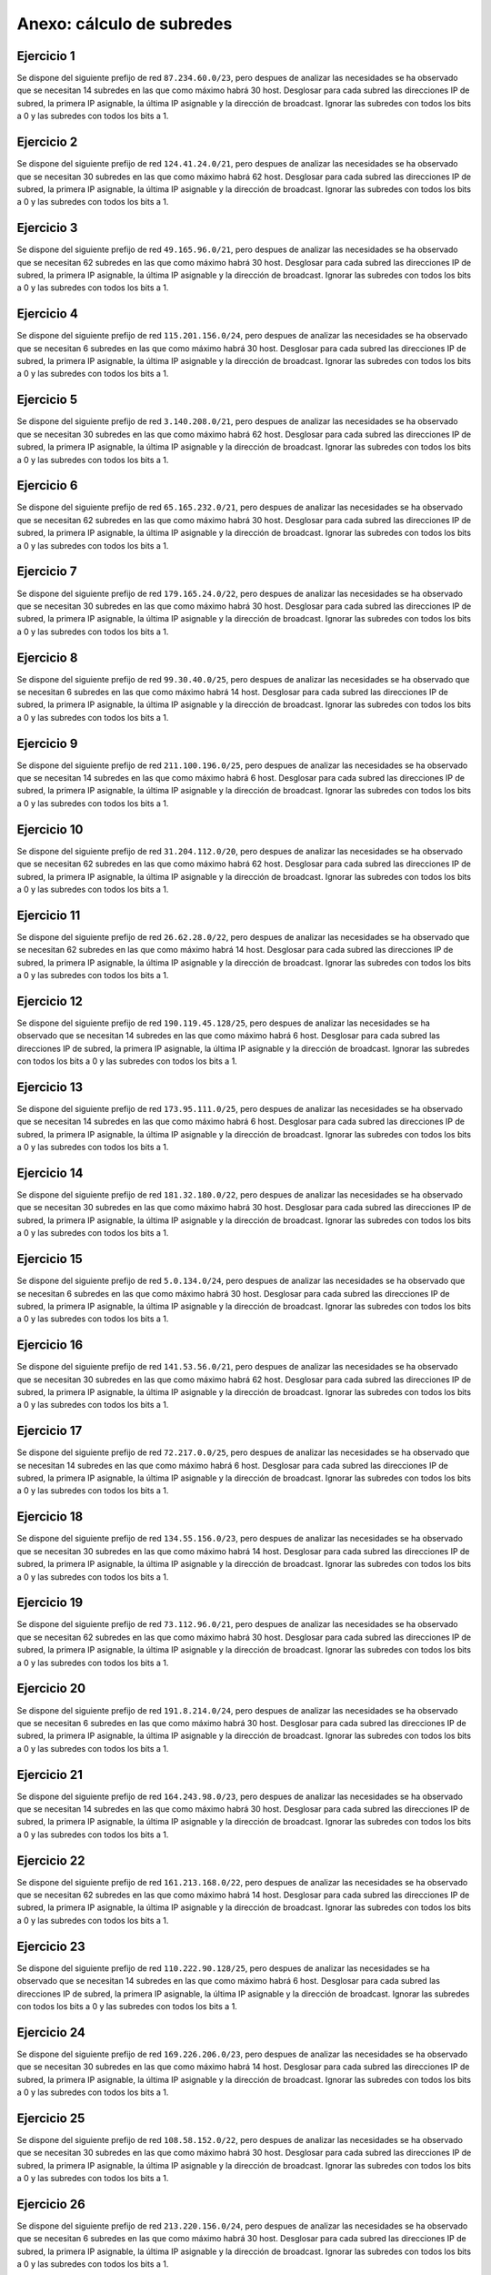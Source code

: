 
Anexo: cálculo de subredes
==========================


Ejercicio 1
-------------------

Se dispone del siguiente prefijo de red ``87.234.60.0/23``, pero despues de analizar las necesidades se ha observado que se necesitan 14 subredes en las que como
máximo habrá 30 host. Desglosar para cada subred las direcciones IP de subred, la primera IP asignable, la última IP asignable
y la dirección de broadcast. Ignorar las subredes con todos los bits a 0 y las subredes con todos los bits a 1.
        

Ejercicio 2
-------------------

Se dispone del siguiente prefijo de red ``124.41.24.0/21``, pero despues de analizar las necesidades se ha observado que se necesitan 30 subredes en las que como
máximo habrá 62 host. Desglosar para cada subred las direcciones IP de subred, la primera IP asignable, la última IP asignable
y la dirección de broadcast. Ignorar las subredes con todos los bits a 0 y las subredes con todos los bits a 1.
        

Ejercicio 3
-------------------

Se dispone del siguiente prefijo de red ``49.165.96.0/21``, pero despues de analizar las necesidades se ha observado que se necesitan 62 subredes en las que como
máximo habrá 30 host. Desglosar para cada subred las direcciones IP de subred, la primera IP asignable, la última IP asignable
y la dirección de broadcast. Ignorar las subredes con todos los bits a 0 y las subredes con todos los bits a 1.
        

Ejercicio 4
-------------------

Se dispone del siguiente prefijo de red ``115.201.156.0/24``, pero despues de analizar las necesidades se ha observado que se necesitan 6 subredes en las que como
máximo habrá 30 host. Desglosar para cada subred las direcciones IP de subred, la primera IP asignable, la última IP asignable
y la dirección de broadcast. Ignorar las subredes con todos los bits a 0 y las subredes con todos los bits a 1.
        

Ejercicio 5
-------------------

Se dispone del siguiente prefijo de red ``3.140.208.0/21``, pero despues de analizar las necesidades se ha observado que se necesitan 30 subredes en las que como
máximo habrá 62 host. Desglosar para cada subred las direcciones IP de subred, la primera IP asignable, la última IP asignable
y la dirección de broadcast. Ignorar las subredes con todos los bits a 0 y las subredes con todos los bits a 1.
        

Ejercicio 6
-------------------

Se dispone del siguiente prefijo de red ``65.165.232.0/21``, pero despues de analizar las necesidades se ha observado que se necesitan 62 subredes en las que como
máximo habrá 30 host. Desglosar para cada subred las direcciones IP de subred, la primera IP asignable, la última IP asignable
y la dirección de broadcast. Ignorar las subredes con todos los bits a 0 y las subredes con todos los bits a 1.
        

Ejercicio 7
-------------------

Se dispone del siguiente prefijo de red ``179.165.24.0/22``, pero despues de analizar las necesidades se ha observado que se necesitan 30 subredes en las que como
máximo habrá 30 host. Desglosar para cada subred las direcciones IP de subred, la primera IP asignable, la última IP asignable
y la dirección de broadcast. Ignorar las subredes con todos los bits a 0 y las subredes con todos los bits a 1.
        

Ejercicio 8
-------------------

Se dispone del siguiente prefijo de red ``99.30.40.0/25``, pero despues de analizar las necesidades se ha observado que se necesitan 6 subredes en las que como
máximo habrá 14 host. Desglosar para cada subred las direcciones IP de subred, la primera IP asignable, la última IP asignable
y la dirección de broadcast. Ignorar las subredes con todos los bits a 0 y las subredes con todos los bits a 1.
        

Ejercicio 9
-------------------

Se dispone del siguiente prefijo de red ``211.100.196.0/25``, pero despues de analizar las necesidades se ha observado que se necesitan 14 subredes en las que como
máximo habrá 6 host. Desglosar para cada subred las direcciones IP de subred, la primera IP asignable, la última IP asignable
y la dirección de broadcast. Ignorar las subredes con todos los bits a 0 y las subredes con todos los bits a 1.
        

Ejercicio 10
-------------------

Se dispone del siguiente prefijo de red ``31.204.112.0/20``, pero despues de analizar las necesidades se ha observado que se necesitan 62 subredes en las que como
máximo habrá 62 host. Desglosar para cada subred las direcciones IP de subred, la primera IP asignable, la última IP asignable
y la dirección de broadcast. Ignorar las subredes con todos los bits a 0 y las subredes con todos los bits a 1.
        

Ejercicio 11
-------------------

Se dispone del siguiente prefijo de red ``26.62.28.0/22``, pero despues de analizar las necesidades se ha observado que se necesitan 62 subredes en las que como
máximo habrá 14 host. Desglosar para cada subred las direcciones IP de subred, la primera IP asignable, la última IP asignable
y la dirección de broadcast. Ignorar las subredes con todos los bits a 0 y las subredes con todos los bits a 1.
        

Ejercicio 12
-------------------

Se dispone del siguiente prefijo de red ``190.119.45.128/25``, pero despues de analizar las necesidades se ha observado que se necesitan 14 subredes en las que como
máximo habrá 6 host. Desglosar para cada subred las direcciones IP de subred, la primera IP asignable, la última IP asignable
y la dirección de broadcast. Ignorar las subredes con todos los bits a 0 y las subredes con todos los bits a 1.
        

Ejercicio 13
-------------------

Se dispone del siguiente prefijo de red ``173.95.111.0/25``, pero despues de analizar las necesidades se ha observado que se necesitan 14 subredes en las que como
máximo habrá 6 host. Desglosar para cada subred las direcciones IP de subred, la primera IP asignable, la última IP asignable
y la dirección de broadcast. Ignorar las subredes con todos los bits a 0 y las subredes con todos los bits a 1.
        

Ejercicio 14
-------------------

Se dispone del siguiente prefijo de red ``181.32.180.0/22``, pero despues de analizar las necesidades se ha observado que se necesitan 30 subredes en las que como
máximo habrá 30 host. Desglosar para cada subred las direcciones IP de subred, la primera IP asignable, la última IP asignable
y la dirección de broadcast. Ignorar las subredes con todos los bits a 0 y las subredes con todos los bits a 1.
        

Ejercicio 15
-------------------

Se dispone del siguiente prefijo de red ``5.0.134.0/24``, pero despues de analizar las necesidades se ha observado que se necesitan 6 subredes en las que como
máximo habrá 30 host. Desglosar para cada subred las direcciones IP de subred, la primera IP asignable, la última IP asignable
y la dirección de broadcast. Ignorar las subredes con todos los bits a 0 y las subredes con todos los bits a 1.
        

Ejercicio 16
-------------------

Se dispone del siguiente prefijo de red ``141.53.56.0/21``, pero despues de analizar las necesidades se ha observado que se necesitan 30 subredes en las que como
máximo habrá 62 host. Desglosar para cada subred las direcciones IP de subred, la primera IP asignable, la última IP asignable
y la dirección de broadcast. Ignorar las subredes con todos los bits a 0 y las subredes con todos los bits a 1.
        

Ejercicio 17
-------------------

Se dispone del siguiente prefijo de red ``72.217.0.0/25``, pero despues de analizar las necesidades se ha observado que se necesitan 14 subredes en las que como
máximo habrá 6 host. Desglosar para cada subred las direcciones IP de subred, la primera IP asignable, la última IP asignable
y la dirección de broadcast. Ignorar las subredes con todos los bits a 0 y las subredes con todos los bits a 1.
        

Ejercicio 18
-------------------

Se dispone del siguiente prefijo de red ``134.55.156.0/23``, pero despues de analizar las necesidades se ha observado que se necesitan 30 subredes en las que como
máximo habrá 14 host. Desglosar para cada subred las direcciones IP de subred, la primera IP asignable, la última IP asignable
y la dirección de broadcast. Ignorar las subredes con todos los bits a 0 y las subredes con todos los bits a 1.
        

Ejercicio 19
-------------------

Se dispone del siguiente prefijo de red ``73.112.96.0/21``, pero despues de analizar las necesidades se ha observado que se necesitan 62 subredes en las que como
máximo habrá 30 host. Desglosar para cada subred las direcciones IP de subred, la primera IP asignable, la última IP asignable
y la dirección de broadcast. Ignorar las subredes con todos los bits a 0 y las subredes con todos los bits a 1.
        

Ejercicio 20
-------------------

Se dispone del siguiente prefijo de red ``191.8.214.0/24``, pero despues de analizar las necesidades se ha observado que se necesitan 6 subredes en las que como
máximo habrá 30 host. Desglosar para cada subred las direcciones IP de subred, la primera IP asignable, la última IP asignable
y la dirección de broadcast. Ignorar las subredes con todos los bits a 0 y las subredes con todos los bits a 1.
        

Ejercicio 21
-------------------

Se dispone del siguiente prefijo de red ``164.243.98.0/23``, pero despues de analizar las necesidades se ha observado que se necesitan 14 subredes en las que como
máximo habrá 30 host. Desglosar para cada subred las direcciones IP de subred, la primera IP asignable, la última IP asignable
y la dirección de broadcast. Ignorar las subredes con todos los bits a 0 y las subredes con todos los bits a 1.
        

Ejercicio 22
-------------------

Se dispone del siguiente prefijo de red ``161.213.168.0/22``, pero despues de analizar las necesidades se ha observado que se necesitan 62 subredes en las que como
máximo habrá 14 host. Desglosar para cada subred las direcciones IP de subred, la primera IP asignable, la última IP asignable
y la dirección de broadcast. Ignorar las subredes con todos los bits a 0 y las subredes con todos los bits a 1.
        

Ejercicio 23
-------------------

Se dispone del siguiente prefijo de red ``110.222.90.128/25``, pero despues de analizar las necesidades se ha observado que se necesitan 14 subredes en las que como
máximo habrá 6 host. Desglosar para cada subred las direcciones IP de subred, la primera IP asignable, la última IP asignable
y la dirección de broadcast. Ignorar las subredes con todos los bits a 0 y las subredes con todos los bits a 1.
        

Ejercicio 24
-------------------

Se dispone del siguiente prefijo de red ``169.226.206.0/23``, pero despues de analizar las necesidades se ha observado que se necesitan 30 subredes en las que como
máximo habrá 14 host. Desglosar para cada subred las direcciones IP de subred, la primera IP asignable, la última IP asignable
y la dirección de broadcast. Ignorar las subredes con todos los bits a 0 y las subredes con todos los bits a 1.
        

Ejercicio 25
-------------------

Se dispone del siguiente prefijo de red ``108.58.152.0/22``, pero despues de analizar las necesidades se ha observado que se necesitan 30 subredes en las que como
máximo habrá 30 host. Desglosar para cada subred las direcciones IP de subred, la primera IP asignable, la última IP asignable
y la dirección de broadcast. Ignorar las subredes con todos los bits a 0 y las subredes con todos los bits a 1.
        

Ejercicio 26
-------------------

Se dispone del siguiente prefijo de red ``213.220.156.0/24``, pero despues de analizar las necesidades se ha observado que se necesitan 6 subredes en las que como
máximo habrá 30 host. Desglosar para cada subred las direcciones IP de subred, la primera IP asignable, la última IP asignable
y la dirección de broadcast. Ignorar las subredes con todos los bits a 0 y las subredes con todos los bits a 1.
        

Ejercicio 27
-------------------

Se dispone del siguiente prefijo de red ``91.8.36.0/23``, pero despues de analizar las necesidades se ha observado que se necesitan 30 subredes en las que como
máximo habrá 14 host. Desglosar para cada subred las direcciones IP de subred, la primera IP asignable, la última IP asignable
y la dirección de broadcast. Ignorar las subredes con todos los bits a 0 y las subredes con todos los bits a 1.
        

Ejercicio 28
-------------------

Se dispone del siguiente prefijo de red ``209.5.144.0/24``, pero despues de analizar las necesidades se ha observado que se necesitan 6 subredes en las que como
máximo habrá 30 host. Desglosar para cada subred las direcciones IP de subred, la primera IP asignable, la última IP asignable
y la dirección de broadcast. Ignorar las subredes con todos los bits a 0 y las subredes con todos los bits a 1.
        

Ejercicio 29
-------------------

Se dispone del siguiente prefijo de red ``189.73.44.0/23``, pero despues de analizar las necesidades se ha observado que se necesitan 6 subredes en las que como
máximo habrá 62 host. Desglosar para cada subred las direcciones IP de subred, la primera IP asignable, la última IP asignable
y la dirección de broadcast. Ignorar las subredes con todos los bits a 0 y las subredes con todos los bits a 1.
        

Ejercicio 30
-------------------

Se dispone del siguiente prefijo de red ``19.90.42.0/23``, pero despues de analizar las necesidades se ha observado que se necesitan 62 subredes en las que como
máximo habrá 6 host. Desglosar para cada subred las direcciones IP de subred, la primera IP asignable, la última IP asignable
y la dirección de broadcast. Ignorar las subredes con todos los bits a 0 y las subredes con todos los bits a 1.
        

Ejercicio 31
-------------------

Se dispone del siguiente prefijo de red ``190.71.54.0/23``, pero despues de analizar las necesidades se ha observado que se necesitan 14 subredes en las que como
máximo habrá 30 host. Desglosar para cada subred las direcciones IP de subred, la primera IP asignable, la última IP asignable
y la dirección de broadcast. Ignorar las subredes con todos los bits a 0 y las subredes con todos los bits a 1.
        

Ejercicio 32
-------------------

Se dispone del siguiente prefijo de red ``142.151.236.0/22``, pero despues de analizar las necesidades se ha observado que se necesitan 30 subredes en las que como
máximo habrá 30 host. Desglosar para cada subred las direcciones IP de subred, la primera IP asignable, la última IP asignable
y la dirección de broadcast. Ignorar las subredes con todos los bits a 0 y las subredes con todos los bits a 1.
        

Ejercicio 33
-------------------

Se dispone del siguiente prefijo de red ``84.47.104.0/22``, pero despues de analizar las necesidades se ha observado que se necesitan 30 subredes en las que como
máximo habrá 30 host. Desglosar para cada subred las direcciones IP de subred, la primera IP asignable, la última IP asignable
y la dirección de broadcast. Ignorar las subredes con todos los bits a 0 y las subredes con todos los bits a 1.
        

Ejercicio 34
-------------------

Se dispone del siguiente prefijo de red ``20.166.100.0/22``, pero despues de analizar las necesidades se ha observado que se necesitan 14 subredes en las que como
máximo habrá 62 host. Desglosar para cada subred las direcciones IP de subred, la primera IP asignable, la última IP asignable
y la dirección de broadcast. Ignorar las subredes con todos los bits a 0 y las subredes con todos los bits a 1.
        

Ejercicio 35
-------------------

Se dispone del siguiente prefijo de red ``175.189.242.0/23``, pero despues de analizar las necesidades se ha observado que se necesitan 14 subredes en las que como
máximo habrá 30 host. Desglosar para cada subred las direcciones IP de subred, la primera IP asignable, la última IP asignable
y la dirección de broadcast. Ignorar las subredes con todos los bits a 0 y las subredes con todos los bits a 1.
        

Ejercicio 36
-------------------

Se dispone del siguiente prefijo de red ``135.31.192.0/20``, pero despues de analizar las necesidades se ha observado que se necesitan 62 subredes en las que como
máximo habrá 62 host. Desglosar para cada subred las direcciones IP de subred, la primera IP asignable, la última IP asignable
y la dirección de broadcast. Ignorar las subredes con todos los bits a 0 y las subredes con todos los bits a 1.
        

Ejercicio 37
-------------------

Se dispone del siguiente prefijo de red ``125.47.66.0/23``, pero despues de analizar las necesidades se ha observado que se necesitan 14 subredes en las que como
máximo habrá 30 host. Desglosar para cada subred las direcciones IP de subred, la primera IP asignable, la última IP asignable
y la dirección de broadcast. Ignorar las subredes con todos los bits a 0 y las subredes con todos los bits a 1.
        

Ejercicio 38
-------------------

Se dispone del siguiente prefijo de red ``138.132.232.0/24``, pero despues de analizar las necesidades se ha observado que se necesitan 14 subredes en las que como
máximo habrá 14 host. Desglosar para cada subred las direcciones IP de subred, la primera IP asignable, la última IP asignable
y la dirección de broadcast. Ignorar las subredes con todos los bits a 0 y las subredes con todos los bits a 1.
        

Ejercicio 39
-------------------

Se dispone del siguiente prefijo de red ``126.150.132.0/22``, pero despues de analizar las necesidades se ha observado que se necesitan 30 subredes en las que como
máximo habrá 30 host. Desglosar para cada subred las direcciones IP de subred, la primera IP asignable, la última IP asignable
y la dirección de broadcast. Ignorar las subredes con todos los bits a 0 y las subredes con todos los bits a 1.
        

Ejercicio 40
-------------------

Se dispone del siguiente prefijo de red ``189.124.24.128/25``, pero despues de analizar las necesidades se ha observado que se necesitan 6 subredes en las que como
máximo habrá 14 host. Desglosar para cada subred las direcciones IP de subred, la primera IP asignable, la última IP asignable
y la dirección de broadcast. Ignorar las subredes con todos los bits a 0 y las subredes con todos los bits a 1.
        

Ejercicio 41
-------------------

Se dispone del siguiente prefijo de red ``189.75.136.0/21``, pero despues de analizar las necesidades se ha observado que se necesitan 30 subredes en las que como
máximo habrá 62 host. Desglosar para cada subred las direcciones IP de subred, la primera IP asignable, la última IP asignable
y la dirección de broadcast. Ignorar las subredes con todos los bits a 0 y las subredes con todos los bits a 1.
        

Ejercicio 42
-------------------

Se dispone del siguiente prefijo de red ``205.75.83.192/26``, pero despues de analizar las necesidades se ha observado que se necesitan 6 subredes en las que como
máximo habrá 6 host. Desglosar para cada subred las direcciones IP de subred, la primera IP asignable, la última IP asignable
y la dirección de broadcast. Ignorar las subredes con todos los bits a 0 y las subredes con todos los bits a 1.
        

Ejercicio 43
-------------------

Se dispone del siguiente prefijo de red ``203.70.180.128/26``, pero despues de analizar las necesidades se ha observado que se necesitan 6 subredes en las que como
máximo habrá 6 host. Desglosar para cada subred las direcciones IP de subred, la primera IP asignable, la última IP asignable
y la dirección de broadcast. Ignorar las subredes con todos los bits a 0 y las subredes con todos los bits a 1.
        

Ejercicio 44
-------------------

Se dispone del siguiente prefijo de red ``191.189.129.0/24``, pero despues de analizar las necesidades se ha observado que se necesitan 6 subredes en las que como
máximo habrá 30 host. Desglosar para cada subred las direcciones IP de subred, la primera IP asignable, la última IP asignable
y la dirección de broadcast. Ignorar las subredes con todos los bits a 0 y las subredes con todos los bits a 1.
        

Ejercicio 45
-------------------

Se dispone del siguiente prefijo de red ``161.164.170.0/23``, pero despues de analizar las necesidades se ha observado que se necesitan 30 subredes en las que como
máximo habrá 14 host. Desglosar para cada subred las direcciones IP de subred, la primera IP asignable, la última IP asignable
y la dirección de broadcast. Ignorar las subredes con todos los bits a 0 y las subredes con todos los bits a 1.
        

Ejercicio 46
-------------------

Se dispone del siguiente prefijo de red ``59.109.166.0/23``, pero despues de analizar las necesidades se ha observado que se necesitan 30 subredes en las que como
máximo habrá 14 host. Desglosar para cada subred las direcciones IP de subred, la primera IP asignable, la última IP asignable
y la dirección de broadcast. Ignorar las subredes con todos los bits a 0 y las subredes con todos los bits a 1.
        

Ejercicio 47
-------------------

Se dispone del siguiente prefijo de red ``103.77.130.0/23``, pero despues de analizar las necesidades se ha observado que se necesitan 6 subredes en las que como
máximo habrá 62 host. Desglosar para cada subred las direcciones IP de subred, la primera IP asignable, la última IP asignable
y la dirección de broadcast. Ignorar las subredes con todos los bits a 0 y las subredes con todos los bits a 1.
        

Ejercicio 48
-------------------

Se dispone del siguiente prefijo de red ``196.170.14.0/25``, pero despues de analizar las necesidades se ha observado que se necesitan 6 subredes en las que como
máximo habrá 14 host. Desglosar para cada subred las direcciones IP de subred, la primera IP asignable, la última IP asignable
y la dirección de broadcast. Ignorar las subredes con todos los bits a 0 y las subredes con todos los bits a 1.
        

Ejercicio 49
-------------------

Se dispone del siguiente prefijo de red ``164.54.35.128/25``, pero despues de analizar las necesidades se ha observado que se necesitan 6 subredes en las que como
máximo habrá 14 host. Desglosar para cada subred las direcciones IP de subred, la primera IP asignable, la última IP asignable
y la dirección de broadcast. Ignorar las subredes con todos los bits a 0 y las subredes con todos los bits a 1.
        
Solución al ejercicio 1 de subredes
----------------------------------------------------------------
Nos dan el prefijo 87.234.60.0/23 (o poniendo la máscara vieja en decimal 255.255.254.0) Nos piden 14 subredes con 30 hosts cada una. Para conseguir esta estructura usaremos 4 bits de subred  y 5 bits de host. La máscara nueva será 255.255.254.0 (en formato CIDR un prefijo/27) y el desglose de direcciones sería este:


Primera subred
~~~~~~~~~~~~~~

* IP  de red: ``87.234.60.32``
* Primera IP asignable: ``87.234.60.33``
* Última IP asignable: ``87.234.60.62``
* IP de difusión:``87.234.60.63``

Segunda subred
~~~~~~~~~~~~~~

* IP  de red: ``87.234.60.64``
* Primera IP asignable: ``87.234.60.65``
* Última IP asignable: ``87.234.60.94``
* IP de difusión:``87.234.60.95``

Última subred
~~~~~~~~~~~~~~

* IP  de red: ``87.234.61.192``
* Primera IP asignable: ``87.234.61.193``
* Última IP asignable: ``87.234.61.222``
* IP de difusión:``87.234.61.223``



.. table:: Subred 1

    ===========================  ============  ==========  ================  ========================
          Prefijo de red         ID de subred  ID de host         IP                 Concepto        
    ===========================  ============  ==========  ================  ========================
    ``01010111111010100011110``  ``0001``      ``00000``   ``87.234.60.32``  ``Dirección de red``    
    ``01010111111010100011110``  ``0001``      ``00001``   ``87.234.60.33``  ``Primera IP asignable``
    ``01010111111010100011110``  ``0001``      ``11110``   ``87.234.60.62``  ``Última IP asignable`` 
    ``01010111111010100011110``  ``0001``      ``11111``   ``87.234.60.63``  ``IP de broadcast``     
    ===========================  ============  ==========  ================  ========================


.. table:: Subred 2

    ===========================  ============  ==========  ================  ========================
          Prefijo de red         ID de subred  ID de host         IP                 Concepto        
    ===========================  ============  ==========  ================  ========================
    ``01010111111010100011110``  ``0010``      ``00000``   ``87.234.60.64``  ``Dirección de red``    
    ``01010111111010100011110``  ``0010``      ``00001``   ``87.234.60.65``  ``Primera IP asignable``
    ``01010111111010100011110``  ``0010``      ``11110``   ``87.234.60.94``  ``Última IP asignable`` 
    ``01010111111010100011110``  ``0010``      ``11111``   ``87.234.60.95``  ``IP de broadcast``     
    ===========================  ============  ==========  ================  ========================


.. table:: Subred 13

    ===========================  ============  ==========  =================  ========================
          Prefijo de red         ID de subred  ID de host         IP                  Concepto        
    ===========================  ============  ==========  =================  ========================
    ``01010111111010100011110``  ``1101``      ``00000``   ``87.234.61.192``  ``Dirección de red``    
    ``01010111111010100011110``  ``1101``      ``00001``   ``87.234.61.193``  ``Primera IP asignable``
    ``01010111111010100011110``  ``1101``      ``11110``   ``87.234.61.222``  ``Última IP asignable`` 
    ``01010111111010100011110``  ``1101``      ``11111``   ``87.234.61.223``  ``IP de broadcast``     
    ===========================  ============  ==========  =================  ========================

Solución al ejercicio 2 de subredes
----------------------------------------------------------------
Nos dan el prefijo 124.41.24.0/21 (o poniendo la máscara vieja en decimal 255.255.248.0) Nos piden 30 subredes con 62 hosts cada una. Para conseguir esta estructura usaremos 5 bits de subred  y 6 bits de host. La máscara nueva será 255.255.248.0 (en formato CIDR un prefijo/26) y el desglose de direcciones sería este:


Primera subred
~~~~~~~~~~~~~~

* IP  de red: ``124.41.24.64``
* Primera IP asignable: ``124.41.24.65``
* Última IP asignable: ``124.41.24.126``
* IP de difusión:``124.41.24.127``

Segunda subred
~~~~~~~~~~~~~~

* IP  de red: ``124.41.24.128``
* Primera IP asignable: ``124.41.24.129``
* Última IP asignable: ``124.41.24.190``
* IP de difusión:``124.41.24.191``

Última subred
~~~~~~~~~~~~~~

* IP  de red: ``124.41.31.128``
* Primera IP asignable: ``124.41.31.129``
* Última IP asignable: ``124.41.31.190``
* IP de difusión:``124.41.31.191``



.. table:: Subred 1

    =========================  ============  ==========  =================  ========================
         Prefijo de red        ID de subred  ID de host         IP                  Concepto        
    =========================  ============  ==========  =================  ========================
    ``011111000010100100011``  ``00001``     ``000000``  ``124.41.24.64``   ``Dirección de red``    
    ``011111000010100100011``  ``00001``     ``000001``  ``124.41.24.65``   ``Primera IP asignable``
    ``011111000010100100011``  ``00001``     ``111110``  ``124.41.24.126``  ``Última IP asignable`` 
    ``011111000010100100011``  ``00001``     ``111111``  ``124.41.24.127``  ``IP de broadcast``     
    =========================  ============  ==========  =================  ========================


.. table:: Subred 2

    =========================  ============  ==========  =================  ========================
         Prefijo de red        ID de subred  ID de host         IP                  Concepto        
    =========================  ============  ==========  =================  ========================
    ``011111000010100100011``  ``00010``     ``000000``  ``124.41.24.128``  ``Dirección de red``    
    ``011111000010100100011``  ``00010``     ``000001``  ``124.41.24.129``  ``Primera IP asignable``
    ``011111000010100100011``  ``00010``     ``111110``  ``124.41.24.190``  ``Última IP asignable`` 
    ``011111000010100100011``  ``00010``     ``111111``  ``124.41.24.191``  ``IP de broadcast``     
    =========================  ============  ==========  =================  ========================


.. table:: Subred 29

    =========================  ============  ==========  =================  ========================
         Prefijo de red        ID de subred  ID de host         IP                  Concepto        
    =========================  ============  ==========  =================  ========================
    ``011111000010100100011``  ``11101``     ``000000``  ``124.41.31.128``  ``Dirección de red``    
    ``011111000010100100011``  ``11101``     ``000001``  ``124.41.31.129``  ``Primera IP asignable``
    ``011111000010100100011``  ``11101``     ``111110``  ``124.41.31.190``  ``Última IP asignable`` 
    ``011111000010100100011``  ``11101``     ``111111``  ``124.41.31.191``  ``IP de broadcast``     
    =========================  ============  ==========  =================  ========================

Solución al ejercicio 3 de subredes
----------------------------------------------------------------
Nos dan el prefijo 49.165.96.0/21 (o poniendo la máscara vieja en decimal 255.255.248.0) Nos piden 62 subredes con 30 hosts cada una. Para conseguir esta estructura usaremos 6 bits de subred  y 5 bits de host. La máscara nueva será 255.255.248.0 (en formato CIDR un prefijo/27) y el desglose de direcciones sería este:


Primera subred
~~~~~~~~~~~~~~

* IP  de red: ``49.165.96.32``
* Primera IP asignable: ``49.165.96.33``
* Última IP asignable: ``49.165.96.62``
* IP de difusión:``49.165.96.63``

Segunda subred
~~~~~~~~~~~~~~

* IP  de red: ``49.165.96.64``
* Primera IP asignable: ``49.165.96.65``
* Última IP asignable: ``49.165.96.94``
* IP de difusión:``49.165.96.95``

Última subred
~~~~~~~~~~~~~~

* IP  de red: ``49.165.103.192``
* Primera IP asignable: ``49.165.103.193``
* Última IP asignable: ``49.165.103.222``
* IP de difusión:``49.165.103.223``



.. table:: Subred 1

    =========================  ============  ==========  ================  ========================
         Prefijo de red        ID de subred  ID de host         IP                 Concepto        
    =========================  ============  ==========  ================  ========================
    ``001100011010010101100``  ``000001``    ``00000``   ``49.165.96.32``  ``Dirección de red``    
    ``001100011010010101100``  ``000001``    ``00001``   ``49.165.96.33``  ``Primera IP asignable``
    ``001100011010010101100``  ``000001``    ``11110``   ``49.165.96.62``  ``Última IP asignable`` 
    ``001100011010010101100``  ``000001``    ``11111``   ``49.165.96.63``  ``IP de broadcast``     
    =========================  ============  ==========  ================  ========================


.. table:: Subred 2

    =========================  ============  ==========  ================  ========================
         Prefijo de red        ID de subred  ID de host         IP                 Concepto        
    =========================  ============  ==========  ================  ========================
    ``001100011010010101100``  ``000010``    ``00000``   ``49.165.96.64``  ``Dirección de red``    
    ``001100011010010101100``  ``000010``    ``00001``   ``49.165.96.65``  ``Primera IP asignable``
    ``001100011010010101100``  ``000010``    ``11110``   ``49.165.96.94``  ``Última IP asignable`` 
    ``001100011010010101100``  ``000010``    ``11111``   ``49.165.96.95``  ``IP de broadcast``     
    =========================  ============  ==========  ================  ========================


.. table:: Subred 61

    =========================  ============  ==========  ==================  ========================
         Prefijo de red        ID de subred  ID de host          IP                  Concepto        
    =========================  ============  ==========  ==================  ========================
    ``001100011010010101100``  ``111101``    ``00000``   ``49.165.103.192``  ``Dirección de red``    
    ``001100011010010101100``  ``111101``    ``00001``   ``49.165.103.193``  ``Primera IP asignable``
    ``001100011010010101100``  ``111101``    ``11110``   ``49.165.103.222``  ``Última IP asignable`` 
    ``001100011010010101100``  ``111101``    ``11111``   ``49.165.103.223``  ``IP de broadcast``     
    =========================  ============  ==========  ==================  ========================

Solución al ejercicio 4 de subredes
----------------------------------------------------------------
Nos dan el prefijo 115.201.156.0/24 (o poniendo la máscara vieja en decimal 255.255.255.0) Nos piden 6 subredes con 30 hosts cada una. Para conseguir esta estructura usaremos 3 bits de subred  y 5 bits de host. La máscara nueva será 255.255.255.0 (en formato CIDR un prefijo/27) y el desglose de direcciones sería este:


Primera subred
~~~~~~~~~~~~~~

* IP  de red: ``115.201.156.32``
* Primera IP asignable: ``115.201.156.33``
* Última IP asignable: ``115.201.156.62``
* IP de difusión:``115.201.156.63``

Segunda subred
~~~~~~~~~~~~~~

* IP  de red: ``115.201.156.64``
* Primera IP asignable: ``115.201.156.65``
* Última IP asignable: ``115.201.156.94``
* IP de difusión:``115.201.156.95``

Última subred
~~~~~~~~~~~~~~

* IP  de red: ``115.201.156.192``
* Primera IP asignable: ``115.201.156.193``
* Última IP asignable: ``115.201.156.222``
* IP de difusión:``115.201.156.223``



.. table:: Subred 1

    ============================  ============  ==========  ==================  ========================
           Prefijo de red         ID de subred  ID de host          IP                  Concepto        
    ============================  ============  ==========  ==================  ========================
    ``011100111100100110011100``  ``001``       ``00000``   ``115.201.156.32``  ``Dirección de red``    
    ``011100111100100110011100``  ``001``       ``00001``   ``115.201.156.33``  ``Primera IP asignable``
    ``011100111100100110011100``  ``001``       ``11110``   ``115.201.156.62``  ``Última IP asignable`` 
    ``011100111100100110011100``  ``001``       ``11111``   ``115.201.156.63``  ``IP de broadcast``     
    ============================  ============  ==========  ==================  ========================


.. table:: Subred 2

    ============================  ============  ==========  ==================  ========================
           Prefijo de red         ID de subred  ID de host          IP                  Concepto        
    ============================  ============  ==========  ==================  ========================
    ``011100111100100110011100``  ``010``       ``00000``   ``115.201.156.64``  ``Dirección de red``    
    ``011100111100100110011100``  ``010``       ``00001``   ``115.201.156.65``  ``Primera IP asignable``
    ``011100111100100110011100``  ``010``       ``11110``   ``115.201.156.94``  ``Última IP asignable`` 
    ``011100111100100110011100``  ``010``       ``11111``   ``115.201.156.95``  ``IP de broadcast``     
    ============================  ============  ==========  ==================  ========================


.. table:: Subred 5

    ============================  ============  ==========  ===================  ========================
           Prefijo de red         ID de subred  ID de host          IP                   Concepto        
    ============================  ============  ==========  ===================  ========================
    ``011100111100100110011100``  ``101``       ``00000``   ``115.201.156.192``  ``Dirección de red``    
    ``011100111100100110011100``  ``101``       ``00001``   ``115.201.156.193``  ``Primera IP asignable``
    ``011100111100100110011100``  ``101``       ``11110``   ``115.201.156.222``  ``Última IP asignable`` 
    ``011100111100100110011100``  ``101``       ``11111``   ``115.201.156.223``  ``IP de broadcast``     
    ============================  ============  ==========  ===================  ========================

Solución al ejercicio 5 de subredes
----------------------------------------------------------------
Nos dan el prefijo 3.140.208.0/21 (o poniendo la máscara vieja en decimal 255.255.248.0) Nos piden 30 subredes con 62 hosts cada una. Para conseguir esta estructura usaremos 5 bits de subred  y 6 bits de host. La máscara nueva será 255.255.248.0 (en formato CIDR un prefijo/26) y el desglose de direcciones sería este:


Primera subred
~~~~~~~~~~~~~~

* IP  de red: ``3.140.208.64``
* Primera IP asignable: ``3.140.208.65``
* Última IP asignable: ``3.140.208.126``
* IP de difusión:``3.140.208.127``

Segunda subred
~~~~~~~~~~~~~~

* IP  de red: ``3.140.208.128``
* Primera IP asignable: ``3.140.208.129``
* Última IP asignable: ``3.140.208.190``
* IP de difusión:``3.140.208.191``

Última subred
~~~~~~~~~~~~~~

* IP  de red: ``3.140.215.128``
* Primera IP asignable: ``3.140.215.129``
* Última IP asignable: ``3.140.215.190``
* IP de difusión:``3.140.215.191``



.. table:: Subred 1

    =========================  ============  ==========  =================  ========================
         Prefijo de red        ID de subred  ID de host         IP                  Concepto        
    =========================  ============  ==========  =================  ========================
    ``000000111000110011010``  ``00001``     ``000000``  ``3.140.208.64``   ``Dirección de red``    
    ``000000111000110011010``  ``00001``     ``000001``  ``3.140.208.65``   ``Primera IP asignable``
    ``000000111000110011010``  ``00001``     ``111110``  ``3.140.208.126``  ``Última IP asignable`` 
    ``000000111000110011010``  ``00001``     ``111111``  ``3.140.208.127``  ``IP de broadcast``     
    =========================  ============  ==========  =================  ========================


.. table:: Subred 2

    =========================  ============  ==========  =================  ========================
         Prefijo de red        ID de subred  ID de host         IP                  Concepto        
    =========================  ============  ==========  =================  ========================
    ``000000111000110011010``  ``00010``     ``000000``  ``3.140.208.128``  ``Dirección de red``    
    ``000000111000110011010``  ``00010``     ``000001``  ``3.140.208.129``  ``Primera IP asignable``
    ``000000111000110011010``  ``00010``     ``111110``  ``3.140.208.190``  ``Última IP asignable`` 
    ``000000111000110011010``  ``00010``     ``111111``  ``3.140.208.191``  ``IP de broadcast``     
    =========================  ============  ==========  =================  ========================


.. table:: Subred 29

    =========================  ============  ==========  =================  ========================
         Prefijo de red        ID de subred  ID de host         IP                  Concepto        
    =========================  ============  ==========  =================  ========================
    ``000000111000110011010``  ``11101``     ``000000``  ``3.140.215.128``  ``Dirección de red``    
    ``000000111000110011010``  ``11101``     ``000001``  ``3.140.215.129``  ``Primera IP asignable``
    ``000000111000110011010``  ``11101``     ``111110``  ``3.140.215.190``  ``Última IP asignable`` 
    ``000000111000110011010``  ``11101``     ``111111``  ``3.140.215.191``  ``IP de broadcast``     
    =========================  ============  ==========  =================  ========================

Solución al ejercicio 6 de subredes
----------------------------------------------------------------
Nos dan el prefijo 65.165.232.0/21 (o poniendo la máscara vieja en decimal 255.255.248.0) Nos piden 62 subredes con 30 hosts cada una. Para conseguir esta estructura usaremos 6 bits de subred  y 5 bits de host. La máscara nueva será 255.255.248.0 (en formato CIDR un prefijo/27) y el desglose de direcciones sería este:


Primera subred
~~~~~~~~~~~~~~

* IP  de red: ``65.165.232.32``
* Primera IP asignable: ``65.165.232.33``
* Última IP asignable: ``65.165.232.62``
* IP de difusión:``65.165.232.63``

Segunda subred
~~~~~~~~~~~~~~

* IP  de red: ``65.165.232.64``
* Primera IP asignable: ``65.165.232.65``
* Última IP asignable: ``65.165.232.94``
* IP de difusión:``65.165.232.95``

Última subred
~~~~~~~~~~~~~~

* IP  de red: ``65.165.239.192``
* Primera IP asignable: ``65.165.239.193``
* Última IP asignable: ``65.165.239.222``
* IP de difusión:``65.165.239.223``



.. table:: Subred 1

    =========================  ============  ==========  =================  ========================
         Prefijo de red        ID de subred  ID de host         IP                  Concepto        
    =========================  ============  ==========  =================  ========================
    ``010000011010010111101``  ``000001``    ``00000``   ``65.165.232.32``  ``Dirección de red``    
    ``010000011010010111101``  ``000001``    ``00001``   ``65.165.232.33``  ``Primera IP asignable``
    ``010000011010010111101``  ``000001``    ``11110``   ``65.165.232.62``  ``Última IP asignable`` 
    ``010000011010010111101``  ``000001``    ``11111``   ``65.165.232.63``  ``IP de broadcast``     
    =========================  ============  ==========  =================  ========================


.. table:: Subred 2

    =========================  ============  ==========  =================  ========================
         Prefijo de red        ID de subred  ID de host         IP                  Concepto        
    =========================  ============  ==========  =================  ========================
    ``010000011010010111101``  ``000010``    ``00000``   ``65.165.232.64``  ``Dirección de red``    
    ``010000011010010111101``  ``000010``    ``00001``   ``65.165.232.65``  ``Primera IP asignable``
    ``010000011010010111101``  ``000010``    ``11110``   ``65.165.232.94``  ``Última IP asignable`` 
    ``010000011010010111101``  ``000010``    ``11111``   ``65.165.232.95``  ``IP de broadcast``     
    =========================  ============  ==========  =================  ========================


.. table:: Subred 61

    =========================  ============  ==========  ==================  ========================
         Prefijo de red        ID de subred  ID de host          IP                  Concepto        
    =========================  ============  ==========  ==================  ========================
    ``010000011010010111101``  ``111101``    ``00000``   ``65.165.239.192``  ``Dirección de red``    
    ``010000011010010111101``  ``111101``    ``00001``   ``65.165.239.193``  ``Primera IP asignable``
    ``010000011010010111101``  ``111101``    ``11110``   ``65.165.239.222``  ``Última IP asignable`` 
    ``010000011010010111101``  ``111101``    ``11111``   ``65.165.239.223``  ``IP de broadcast``     
    =========================  ============  ==========  ==================  ========================

Solución al ejercicio 7 de subredes
----------------------------------------------------------------
Nos dan el prefijo 179.165.24.0/22 (o poniendo la máscara vieja en decimal 255.255.252.0) Nos piden 30 subredes con 30 hosts cada una. Para conseguir esta estructura usaremos 5 bits de subred  y 5 bits de host. La máscara nueva será 255.255.252.0 (en formato CIDR un prefijo/27) y el desglose de direcciones sería este:


Primera subred
~~~~~~~~~~~~~~

* IP  de red: ``179.165.24.32``
* Primera IP asignable: ``179.165.24.33``
* Última IP asignable: ``179.165.24.62``
* IP de difusión:``179.165.24.63``

Segunda subred
~~~~~~~~~~~~~~

* IP  de red: ``179.165.24.64``
* Primera IP asignable: ``179.165.24.65``
* Última IP asignable: ``179.165.24.94``
* IP de difusión:``179.165.24.95``

Última subred
~~~~~~~~~~~~~~

* IP  de red: ``179.165.27.192``
* Primera IP asignable: ``179.165.27.193``
* Última IP asignable: ``179.165.27.222``
* IP de difusión:``179.165.27.223``



.. table:: Subred 1

    ==========================  ============  ==========  =================  ========================
          Prefijo de red        ID de subred  ID de host         IP                  Concepto        
    ==========================  ============  ==========  =================  ========================
    ``1011001110100101000110``  ``00001``     ``00000``   ``179.165.24.32``  ``Dirección de red``    
    ``1011001110100101000110``  ``00001``     ``00001``   ``179.165.24.33``  ``Primera IP asignable``
    ``1011001110100101000110``  ``00001``     ``11110``   ``179.165.24.62``  ``Última IP asignable`` 
    ``1011001110100101000110``  ``00001``     ``11111``   ``179.165.24.63``  ``IP de broadcast``     
    ==========================  ============  ==========  =================  ========================


.. table:: Subred 2

    ==========================  ============  ==========  =================  ========================
          Prefijo de red        ID de subred  ID de host         IP                  Concepto        
    ==========================  ============  ==========  =================  ========================
    ``1011001110100101000110``  ``00010``     ``00000``   ``179.165.24.64``  ``Dirección de red``    
    ``1011001110100101000110``  ``00010``     ``00001``   ``179.165.24.65``  ``Primera IP asignable``
    ``1011001110100101000110``  ``00010``     ``11110``   ``179.165.24.94``  ``Última IP asignable`` 
    ``1011001110100101000110``  ``00010``     ``11111``   ``179.165.24.95``  ``IP de broadcast``     
    ==========================  ============  ==========  =================  ========================


.. table:: Subred 29

    ==========================  ============  ==========  ==================  ========================
          Prefijo de red        ID de subred  ID de host          IP                  Concepto        
    ==========================  ============  ==========  ==================  ========================
    ``1011001110100101000110``  ``11101``     ``00000``   ``179.165.27.192``  ``Dirección de red``    
    ``1011001110100101000110``  ``11101``     ``00001``   ``179.165.27.193``  ``Primera IP asignable``
    ``1011001110100101000110``  ``11101``     ``11110``   ``179.165.27.222``  ``Última IP asignable`` 
    ``1011001110100101000110``  ``11101``     ``11111``   ``179.165.27.223``  ``IP de broadcast``     
    ==========================  ============  ==========  ==================  ========================

Solución al ejercicio 8 de subredes
----------------------------------------------------------------
Nos dan el prefijo 99.30.40.0/25 (o poniendo la máscara vieja en decimal 255.255.255.128) Nos piden 6 subredes con 14 hosts cada una. Para conseguir esta estructura usaremos 3 bits de subred  y 4 bits de host. La máscara nueva será 255.255.255.128 (en formato CIDR un prefijo/28) y el desglose de direcciones sería este:


Primera subred
~~~~~~~~~~~~~~

* IP  de red: ``99.30.40.16``
* Primera IP asignable: ``99.30.40.17``
* Última IP asignable: ``99.30.40.30``
* IP de difusión:``99.30.40.31``

Segunda subred
~~~~~~~~~~~~~~

* IP  de red: ``99.30.40.32``
* Primera IP asignable: ``99.30.40.33``
* Última IP asignable: ``99.30.40.46``
* IP de difusión:``99.30.40.47``

Última subred
~~~~~~~~~~~~~~

* IP  de red: ``99.30.40.96``
* Primera IP asignable: ``99.30.40.97``
* Última IP asignable: ``99.30.40.110``
* IP de difusión:``99.30.40.111``



.. table:: Subred 1

    =============================  ============  ==========  ===============  ========================
           Prefijo de red          ID de subred  ID de host        IP                 Concepto        
    =============================  ============  ==========  ===============  ========================
    ``0110001100011110001010000``  ``001``       ``0000``    ``99.30.40.16``  ``Dirección de red``    
    ``0110001100011110001010000``  ``001``       ``0001``    ``99.30.40.17``  ``Primera IP asignable``
    ``0110001100011110001010000``  ``001``       ``1110``    ``99.30.40.30``  ``Última IP asignable`` 
    ``0110001100011110001010000``  ``001``       ``1111``    ``99.30.40.31``  ``IP de broadcast``     
    =============================  ============  ==========  ===============  ========================


.. table:: Subred 2

    =============================  ============  ==========  ===============  ========================
           Prefijo de red          ID de subred  ID de host        IP                 Concepto        
    =============================  ============  ==========  ===============  ========================
    ``0110001100011110001010000``  ``010``       ``0000``    ``99.30.40.32``  ``Dirección de red``    
    ``0110001100011110001010000``  ``010``       ``0001``    ``99.30.40.33``  ``Primera IP asignable``
    ``0110001100011110001010000``  ``010``       ``1110``    ``99.30.40.46``  ``Última IP asignable`` 
    ``0110001100011110001010000``  ``010``       ``1111``    ``99.30.40.47``  ``IP de broadcast``     
    =============================  ============  ==========  ===============  ========================


.. table:: Subred 5

    =============================  ============  ==========  ================  ========================
           Prefijo de red          ID de subred  ID de host         IP                 Concepto        
    =============================  ============  ==========  ================  ========================
    ``0110001100011110001010000``  ``101``       ``0000``    ``99.30.40.96``   ``Dirección de red``    
    ``0110001100011110001010000``  ``101``       ``0001``    ``99.30.40.97``   ``Primera IP asignable``
    ``0110001100011110001010000``  ``101``       ``1110``    ``99.30.40.110``  ``Última IP asignable`` 
    ``0110001100011110001010000``  ``101``       ``1111``    ``99.30.40.111``  ``IP de broadcast``     
    =============================  ============  ==========  ================  ========================

Solución al ejercicio 9 de subredes
----------------------------------------------------------------
Nos dan el prefijo 211.100.196.0/25 (o poniendo la máscara vieja en decimal 255.255.255.128) Nos piden 14 subredes con 6 hosts cada una. Para conseguir esta estructura usaremos 4 bits de subred  y 3 bits de host. La máscara nueva será 255.255.255.128 (en formato CIDR un prefijo/29) y el desglose de direcciones sería este:


Primera subred
~~~~~~~~~~~~~~

* IP  de red: ``211.100.196.8``
* Primera IP asignable: ``211.100.196.9``
* Última IP asignable: ``211.100.196.14``
* IP de difusión:``211.100.196.15``

Segunda subred
~~~~~~~~~~~~~~

* IP  de red: ``211.100.196.16``
* Primera IP asignable: ``211.100.196.17``
* Última IP asignable: ``211.100.196.22``
* IP de difusión:``211.100.196.23``

Última subred
~~~~~~~~~~~~~~

* IP  de red: ``211.100.196.112``
* Primera IP asignable: ``211.100.196.113``
* Última IP asignable: ``211.100.196.118``
* IP de difusión:``211.100.196.119``



.. table:: Subred 1

    =============================  ============  ==========  ==================  ========================
           Prefijo de red          ID de subred  ID de host          IP                  Concepto        
    =============================  ============  ==========  ==================  ========================
    ``1101001101100100110001000``  ``0001``      ``000``     ``211.100.196.8``   ``Dirección de red``    
    ``1101001101100100110001000``  ``0001``      ``001``     ``211.100.196.9``   ``Primera IP asignable``
    ``1101001101100100110001000``  ``0001``      ``110``     ``211.100.196.14``  ``Última IP asignable`` 
    ``1101001101100100110001000``  ``0001``      ``111``     ``211.100.196.15``  ``IP de broadcast``     
    =============================  ============  ==========  ==================  ========================


.. table:: Subred 2

    =============================  ============  ==========  ==================  ========================
           Prefijo de red          ID de subred  ID de host          IP                  Concepto        
    =============================  ============  ==========  ==================  ========================
    ``1101001101100100110001000``  ``0010``      ``000``     ``211.100.196.16``  ``Dirección de red``    
    ``1101001101100100110001000``  ``0010``      ``001``     ``211.100.196.17``  ``Primera IP asignable``
    ``1101001101100100110001000``  ``0010``      ``110``     ``211.100.196.22``  ``Última IP asignable`` 
    ``1101001101100100110001000``  ``0010``      ``111``     ``211.100.196.23``  ``IP de broadcast``     
    =============================  ============  ==========  ==================  ========================


.. table:: Subred 13

    =============================  ============  ==========  ===================  ========================
           Prefijo de red          ID de subred  ID de host          IP                   Concepto        
    =============================  ============  ==========  ===================  ========================
    ``1101001101100100110001000``  ``1101``      ``000``     ``211.100.196.112``  ``Dirección de red``    
    ``1101001101100100110001000``  ``1101``      ``001``     ``211.100.196.113``  ``Primera IP asignable``
    ``1101001101100100110001000``  ``1101``      ``110``     ``211.100.196.118``  ``Última IP asignable`` 
    ``1101001101100100110001000``  ``1101``      ``111``     ``211.100.196.119``  ``IP de broadcast``     
    =============================  ============  ==========  ===================  ========================

Solución al ejercicio 10 de subredes
----------------------------------------------------------------
Nos dan el prefijo 31.204.112.0/20 (o poniendo la máscara vieja en decimal 255.255.240.0) Nos piden 62 subredes con 62 hosts cada una. Para conseguir esta estructura usaremos 6 bits de subred  y 6 bits de host. La máscara nueva será 255.255.240.0 (en formato CIDR un prefijo/26) y el desglose de direcciones sería este:


Primera subred
~~~~~~~~~~~~~~

* IP  de red: ``31.204.112.64``
* Primera IP asignable: ``31.204.112.65``
* Última IP asignable: ``31.204.112.126``
* IP de difusión:``31.204.112.127``

Segunda subred
~~~~~~~~~~~~~~

* IP  de red: ``31.204.112.128``
* Primera IP asignable: ``31.204.112.129``
* Última IP asignable: ``31.204.112.190``
* IP de difusión:``31.204.112.191``

Última subred
~~~~~~~~~~~~~~

* IP  de red: ``31.204.127.128``
* Primera IP asignable: ``31.204.127.129``
* Última IP asignable: ``31.204.127.190``
* IP de difusión:``31.204.127.191``



.. table:: Subred 1

    ========================  ============  ==========  ==================  ========================
         Prefijo de red       ID de subred  ID de host          IP                  Concepto        
    ========================  ============  ==========  ==================  ========================
    ``00011111110011000111``  ``000001``    ``000000``  ``31.204.112.64``   ``Dirección de red``    
    ``00011111110011000111``  ``000001``    ``000001``  ``31.204.112.65``   ``Primera IP asignable``
    ``00011111110011000111``  ``000001``    ``111110``  ``31.204.112.126``  ``Última IP asignable`` 
    ``00011111110011000111``  ``000001``    ``111111``  ``31.204.112.127``  ``IP de broadcast``     
    ========================  ============  ==========  ==================  ========================


.. table:: Subred 2

    ========================  ============  ==========  ==================  ========================
         Prefijo de red       ID de subred  ID de host          IP                  Concepto        
    ========================  ============  ==========  ==================  ========================
    ``00011111110011000111``  ``000010``    ``000000``  ``31.204.112.128``  ``Dirección de red``    
    ``00011111110011000111``  ``000010``    ``000001``  ``31.204.112.129``  ``Primera IP asignable``
    ``00011111110011000111``  ``000010``    ``111110``  ``31.204.112.190``  ``Última IP asignable`` 
    ``00011111110011000111``  ``000010``    ``111111``  ``31.204.112.191``  ``IP de broadcast``     
    ========================  ============  ==========  ==================  ========================


.. table:: Subred 61

    ========================  ============  ==========  ==================  ========================
         Prefijo de red       ID de subred  ID de host          IP                  Concepto        
    ========================  ============  ==========  ==================  ========================
    ``00011111110011000111``  ``111101``    ``000000``  ``31.204.127.128``  ``Dirección de red``    
    ``00011111110011000111``  ``111101``    ``000001``  ``31.204.127.129``  ``Primera IP asignable``
    ``00011111110011000111``  ``111101``    ``111110``  ``31.204.127.190``  ``Última IP asignable`` 
    ``00011111110011000111``  ``111101``    ``111111``  ``31.204.127.191``  ``IP de broadcast``     
    ========================  ============  ==========  ==================  ========================

Solución al ejercicio 11 de subredes
----------------------------------------------------------------
Nos dan el prefijo 26.62.28.0/22 (o poniendo la máscara vieja en decimal 255.255.252.0) Nos piden 62 subredes con 14 hosts cada una. Para conseguir esta estructura usaremos 6 bits de subred  y 4 bits de host. La máscara nueva será 255.255.252.0 (en formato CIDR un prefijo/28) y el desglose de direcciones sería este:


Primera subred
~~~~~~~~~~~~~~

* IP  de red: ``26.62.28.16``
* Primera IP asignable: ``26.62.28.17``
* Última IP asignable: ``26.62.28.30``
* IP de difusión:``26.62.28.31``

Segunda subred
~~~~~~~~~~~~~~

* IP  de red: ``26.62.28.32``
* Primera IP asignable: ``26.62.28.33``
* Última IP asignable: ``26.62.28.46``
* IP de difusión:``26.62.28.47``

Última subred
~~~~~~~~~~~~~~

* IP  de red: ``26.62.31.224``
* Primera IP asignable: ``26.62.31.225``
* Última IP asignable: ``26.62.31.238``
* IP de difusión:``26.62.31.239``



.. table:: Subred 1

    ==========================  ============  ==========  ===============  ========================
          Prefijo de red        ID de subred  ID de host        IP                 Concepto        
    ==========================  ============  ==========  ===============  ========================
    ``0001101000111110000111``  ``000001``    ``0000``    ``26.62.28.16``  ``Dirección de red``    
    ``0001101000111110000111``  ``000001``    ``0001``    ``26.62.28.17``  ``Primera IP asignable``
    ``0001101000111110000111``  ``000001``    ``1110``    ``26.62.28.30``  ``Última IP asignable`` 
    ``0001101000111110000111``  ``000001``    ``1111``    ``26.62.28.31``  ``IP de broadcast``     
    ==========================  ============  ==========  ===============  ========================


.. table:: Subred 2

    ==========================  ============  ==========  ===============  ========================
          Prefijo de red        ID de subred  ID de host        IP                 Concepto        
    ==========================  ============  ==========  ===============  ========================
    ``0001101000111110000111``  ``000010``    ``0000``    ``26.62.28.32``  ``Dirección de red``    
    ``0001101000111110000111``  ``000010``    ``0001``    ``26.62.28.33``  ``Primera IP asignable``
    ``0001101000111110000111``  ``000010``    ``1110``    ``26.62.28.46``  ``Última IP asignable`` 
    ``0001101000111110000111``  ``000010``    ``1111``    ``26.62.28.47``  ``IP de broadcast``     
    ==========================  ============  ==========  ===============  ========================


.. table:: Subred 61

    ==========================  ============  ==========  ================  ========================
          Prefijo de red        ID de subred  ID de host         IP                 Concepto        
    ==========================  ============  ==========  ================  ========================
    ``0001101000111110000111``  ``111101``    ``0000``    ``26.62.31.224``  ``Dirección de red``    
    ``0001101000111110000111``  ``111101``    ``0001``    ``26.62.31.225``  ``Primera IP asignable``
    ``0001101000111110000111``  ``111101``    ``1110``    ``26.62.31.238``  ``Última IP asignable`` 
    ``0001101000111110000111``  ``111101``    ``1111``    ``26.62.31.239``  ``IP de broadcast``     
    ==========================  ============  ==========  ================  ========================

Solución al ejercicio 12 de subredes
----------------------------------------------------------------
Nos dan el prefijo 190.119.45.128/25 (o poniendo la máscara vieja en decimal 255.255.255.128) Nos piden 14 subredes con 6 hosts cada una. Para conseguir esta estructura usaremos 4 bits de subred  y 3 bits de host. La máscara nueva será 255.255.255.128 (en formato CIDR un prefijo/29) y el desglose de direcciones sería este:


Primera subred
~~~~~~~~~~~~~~

* IP  de red: ``190.119.45.136``
* Primera IP asignable: ``190.119.45.137``
* Última IP asignable: ``190.119.45.142``
* IP de difusión:``190.119.45.143``

Segunda subred
~~~~~~~~~~~~~~

* IP  de red: ``190.119.45.144``
* Primera IP asignable: ``190.119.45.145``
* Última IP asignable: ``190.119.45.150``
* IP de difusión:``190.119.45.151``

Última subred
~~~~~~~~~~~~~~

* IP  de red: ``190.119.45.240``
* Primera IP asignable: ``190.119.45.241``
* Última IP asignable: ``190.119.45.246``
* IP de difusión:``190.119.45.247``



.. table:: Subred 1

    =============================  ============  ==========  ==================  ========================
           Prefijo de red          ID de subred  ID de host          IP                  Concepto        
    =============================  ============  ==========  ==================  ========================
    ``1011111001110111001011011``  ``0001``      ``000``     ``190.119.45.136``  ``Dirección de red``    
    ``1011111001110111001011011``  ``0001``      ``001``     ``190.119.45.137``  ``Primera IP asignable``
    ``1011111001110111001011011``  ``0001``      ``110``     ``190.119.45.142``  ``Última IP asignable`` 
    ``1011111001110111001011011``  ``0001``      ``111``     ``190.119.45.143``  ``IP de broadcast``     
    =============================  ============  ==========  ==================  ========================


.. table:: Subred 2

    =============================  ============  ==========  ==================  ========================
           Prefijo de red          ID de subred  ID de host          IP                  Concepto        
    =============================  ============  ==========  ==================  ========================
    ``1011111001110111001011011``  ``0010``      ``000``     ``190.119.45.144``  ``Dirección de red``    
    ``1011111001110111001011011``  ``0010``      ``001``     ``190.119.45.145``  ``Primera IP asignable``
    ``1011111001110111001011011``  ``0010``      ``110``     ``190.119.45.150``  ``Última IP asignable`` 
    ``1011111001110111001011011``  ``0010``      ``111``     ``190.119.45.151``  ``IP de broadcast``     
    =============================  ============  ==========  ==================  ========================


.. table:: Subred 13

    =============================  ============  ==========  ==================  ========================
           Prefijo de red          ID de subred  ID de host          IP                  Concepto        
    =============================  ============  ==========  ==================  ========================
    ``1011111001110111001011011``  ``1101``      ``000``     ``190.119.45.240``  ``Dirección de red``    
    ``1011111001110111001011011``  ``1101``      ``001``     ``190.119.45.241``  ``Primera IP asignable``
    ``1011111001110111001011011``  ``1101``      ``110``     ``190.119.45.246``  ``Última IP asignable`` 
    ``1011111001110111001011011``  ``1101``      ``111``     ``190.119.45.247``  ``IP de broadcast``     
    =============================  ============  ==========  ==================  ========================

Solución al ejercicio 13 de subredes
----------------------------------------------------------------
Nos dan el prefijo 173.95.111.0/25 (o poniendo la máscara vieja en decimal 255.255.255.128) Nos piden 14 subredes con 6 hosts cada una. Para conseguir esta estructura usaremos 4 bits de subred  y 3 bits de host. La máscara nueva será 255.255.255.128 (en formato CIDR un prefijo/29) y el desglose de direcciones sería este:


Primera subred
~~~~~~~~~~~~~~

* IP  de red: ``173.95.111.8``
* Primera IP asignable: ``173.95.111.9``
* Última IP asignable: ``173.95.111.14``
* IP de difusión:``173.95.111.15``

Segunda subred
~~~~~~~~~~~~~~

* IP  de red: ``173.95.111.16``
* Primera IP asignable: ``173.95.111.17``
* Última IP asignable: ``173.95.111.22``
* IP de difusión:``173.95.111.23``

Última subred
~~~~~~~~~~~~~~

* IP  de red: ``173.95.111.112``
* Primera IP asignable: ``173.95.111.113``
* Última IP asignable: ``173.95.111.118``
* IP de difusión:``173.95.111.119``



.. table:: Subred 1

    =============================  ============  ==========  =================  ========================
           Prefijo de red          ID de subred  ID de host         IP                  Concepto        
    =============================  ============  ==========  =================  ========================
    ``1010110101011111011011110``  ``0001``      ``000``     ``173.95.111.8``   ``Dirección de red``    
    ``1010110101011111011011110``  ``0001``      ``001``     ``173.95.111.9``   ``Primera IP asignable``
    ``1010110101011111011011110``  ``0001``      ``110``     ``173.95.111.14``  ``Última IP asignable`` 
    ``1010110101011111011011110``  ``0001``      ``111``     ``173.95.111.15``  ``IP de broadcast``     
    =============================  ============  ==========  =================  ========================


.. table:: Subred 2

    =============================  ============  ==========  =================  ========================
           Prefijo de red          ID de subred  ID de host         IP                  Concepto        
    =============================  ============  ==========  =================  ========================
    ``1010110101011111011011110``  ``0010``      ``000``     ``173.95.111.16``  ``Dirección de red``    
    ``1010110101011111011011110``  ``0010``      ``001``     ``173.95.111.17``  ``Primera IP asignable``
    ``1010110101011111011011110``  ``0010``      ``110``     ``173.95.111.22``  ``Última IP asignable`` 
    ``1010110101011111011011110``  ``0010``      ``111``     ``173.95.111.23``  ``IP de broadcast``     
    =============================  ============  ==========  =================  ========================


.. table:: Subred 13

    =============================  ============  ==========  ==================  ========================
           Prefijo de red          ID de subred  ID de host          IP                  Concepto        
    =============================  ============  ==========  ==================  ========================
    ``1010110101011111011011110``  ``1101``      ``000``     ``173.95.111.112``  ``Dirección de red``    
    ``1010110101011111011011110``  ``1101``      ``001``     ``173.95.111.113``  ``Primera IP asignable``
    ``1010110101011111011011110``  ``1101``      ``110``     ``173.95.111.118``  ``Última IP asignable`` 
    ``1010110101011111011011110``  ``1101``      ``111``     ``173.95.111.119``  ``IP de broadcast``     
    =============================  ============  ==========  ==================  ========================

Solución al ejercicio 14 de subredes
----------------------------------------------------------------
Nos dan el prefijo 181.32.180.0/22 (o poniendo la máscara vieja en decimal 255.255.252.0) Nos piden 30 subredes con 30 hosts cada una. Para conseguir esta estructura usaremos 5 bits de subred  y 5 bits de host. La máscara nueva será 255.255.252.0 (en formato CIDR un prefijo/27) y el desglose de direcciones sería este:


Primera subred
~~~~~~~~~~~~~~

* IP  de red: ``181.32.180.32``
* Primera IP asignable: ``181.32.180.33``
* Última IP asignable: ``181.32.180.62``
* IP de difusión:``181.32.180.63``

Segunda subred
~~~~~~~~~~~~~~

* IP  de red: ``181.32.180.64``
* Primera IP asignable: ``181.32.180.65``
* Última IP asignable: ``181.32.180.94``
* IP de difusión:``181.32.180.95``

Última subred
~~~~~~~~~~~~~~

* IP  de red: ``181.32.183.192``
* Primera IP asignable: ``181.32.183.193``
* Última IP asignable: ``181.32.183.222``
* IP de difusión:``181.32.183.223``



.. table:: Subred 1

    ==========================  ============  ==========  =================  ========================
          Prefijo de red        ID de subred  ID de host         IP                  Concepto        
    ==========================  ============  ==========  =================  ========================
    ``1011010100100000101101``  ``00001``     ``00000``   ``181.32.180.32``  ``Dirección de red``    
    ``1011010100100000101101``  ``00001``     ``00001``   ``181.32.180.33``  ``Primera IP asignable``
    ``1011010100100000101101``  ``00001``     ``11110``   ``181.32.180.62``  ``Última IP asignable`` 
    ``1011010100100000101101``  ``00001``     ``11111``   ``181.32.180.63``  ``IP de broadcast``     
    ==========================  ============  ==========  =================  ========================


.. table:: Subred 2

    ==========================  ============  ==========  =================  ========================
          Prefijo de red        ID de subred  ID de host         IP                  Concepto        
    ==========================  ============  ==========  =================  ========================
    ``1011010100100000101101``  ``00010``     ``00000``   ``181.32.180.64``  ``Dirección de red``    
    ``1011010100100000101101``  ``00010``     ``00001``   ``181.32.180.65``  ``Primera IP asignable``
    ``1011010100100000101101``  ``00010``     ``11110``   ``181.32.180.94``  ``Última IP asignable`` 
    ``1011010100100000101101``  ``00010``     ``11111``   ``181.32.180.95``  ``IP de broadcast``     
    ==========================  ============  ==========  =================  ========================


.. table:: Subred 29

    ==========================  ============  ==========  ==================  ========================
          Prefijo de red        ID de subred  ID de host          IP                  Concepto        
    ==========================  ============  ==========  ==================  ========================
    ``1011010100100000101101``  ``11101``     ``00000``   ``181.32.183.192``  ``Dirección de red``    
    ``1011010100100000101101``  ``11101``     ``00001``   ``181.32.183.193``  ``Primera IP asignable``
    ``1011010100100000101101``  ``11101``     ``11110``   ``181.32.183.222``  ``Última IP asignable`` 
    ``1011010100100000101101``  ``11101``     ``11111``   ``181.32.183.223``  ``IP de broadcast``     
    ==========================  ============  ==========  ==================  ========================

Solución al ejercicio 15 de subredes
----------------------------------------------------------------
Nos dan el prefijo 5.0.134.0/24 (o poniendo la máscara vieja en decimal 255.255.255.0) Nos piden 6 subredes con 30 hosts cada una. Para conseguir esta estructura usaremos 3 bits de subred  y 5 bits de host. La máscara nueva será 255.255.255.0 (en formato CIDR un prefijo/27) y el desglose de direcciones sería este:


Primera subred
~~~~~~~~~~~~~~

* IP  de red: ``5.0.134.32``
* Primera IP asignable: ``5.0.134.33``
* Última IP asignable: ``5.0.134.62``
* IP de difusión:``5.0.134.63``

Segunda subred
~~~~~~~~~~~~~~

* IP  de red: ``5.0.134.64``
* Primera IP asignable: ``5.0.134.65``
* Última IP asignable: ``5.0.134.94``
* IP de difusión:``5.0.134.95``

Última subred
~~~~~~~~~~~~~~

* IP  de red: ``5.0.134.192``
* Primera IP asignable: ``5.0.134.193``
* Última IP asignable: ``5.0.134.222``
* IP de difusión:``5.0.134.223``



.. table:: Subred 1

    ============================  ============  ==========  ==============  ========================
           Prefijo de red         ID de subred  ID de host        IP                Concepto        
    ============================  ============  ==========  ==============  ========================
    ``000001010000000010000110``  ``001``       ``00000``   ``5.0.134.32``  ``Dirección de red``    
    ``000001010000000010000110``  ``001``       ``00001``   ``5.0.134.33``  ``Primera IP asignable``
    ``000001010000000010000110``  ``001``       ``11110``   ``5.0.134.62``  ``Última IP asignable`` 
    ``000001010000000010000110``  ``001``       ``11111``   ``5.0.134.63``  ``IP de broadcast``     
    ============================  ============  ==========  ==============  ========================


.. table:: Subred 2

    ============================  ============  ==========  ==============  ========================
           Prefijo de red         ID de subred  ID de host        IP                Concepto        
    ============================  ============  ==========  ==============  ========================
    ``000001010000000010000110``  ``010``       ``00000``   ``5.0.134.64``  ``Dirección de red``    
    ``000001010000000010000110``  ``010``       ``00001``   ``5.0.134.65``  ``Primera IP asignable``
    ``000001010000000010000110``  ``010``       ``11110``   ``5.0.134.94``  ``Última IP asignable`` 
    ``000001010000000010000110``  ``010``       ``11111``   ``5.0.134.95``  ``IP de broadcast``     
    ============================  ============  ==========  ==============  ========================


.. table:: Subred 5

    ============================  ============  ==========  ===============  ========================
           Prefijo de red         ID de subred  ID de host        IP                 Concepto        
    ============================  ============  ==========  ===============  ========================
    ``000001010000000010000110``  ``101``       ``00000``   ``5.0.134.192``  ``Dirección de red``    
    ``000001010000000010000110``  ``101``       ``00001``   ``5.0.134.193``  ``Primera IP asignable``
    ``000001010000000010000110``  ``101``       ``11110``   ``5.0.134.222``  ``Última IP asignable`` 
    ``000001010000000010000110``  ``101``       ``11111``   ``5.0.134.223``  ``IP de broadcast``     
    ============================  ============  ==========  ===============  ========================

Solución al ejercicio 16 de subredes
----------------------------------------------------------------
Nos dan el prefijo 141.53.56.0/21 (o poniendo la máscara vieja en decimal 255.255.248.0) Nos piden 30 subredes con 62 hosts cada una. Para conseguir esta estructura usaremos 5 bits de subred  y 6 bits de host. La máscara nueva será 255.255.248.0 (en formato CIDR un prefijo/26) y el desglose de direcciones sería este:


Primera subred
~~~~~~~~~~~~~~

* IP  de red: ``141.53.56.64``
* Primera IP asignable: ``141.53.56.65``
* Última IP asignable: ``141.53.56.126``
* IP de difusión:``141.53.56.127``

Segunda subred
~~~~~~~~~~~~~~

* IP  de red: ``141.53.56.128``
* Primera IP asignable: ``141.53.56.129``
* Última IP asignable: ``141.53.56.190``
* IP de difusión:``141.53.56.191``

Última subred
~~~~~~~~~~~~~~

* IP  de red: ``141.53.63.128``
* Primera IP asignable: ``141.53.63.129``
* Última IP asignable: ``141.53.63.190``
* IP de difusión:``141.53.63.191``



.. table:: Subred 1

    =========================  ============  ==========  =================  ========================
         Prefijo de red        ID de subred  ID de host         IP                  Concepto        
    =========================  ============  ==========  =================  ========================
    ``100011010011010100111``  ``00001``     ``000000``  ``141.53.56.64``   ``Dirección de red``    
    ``100011010011010100111``  ``00001``     ``000001``  ``141.53.56.65``   ``Primera IP asignable``
    ``100011010011010100111``  ``00001``     ``111110``  ``141.53.56.126``  ``Última IP asignable`` 
    ``100011010011010100111``  ``00001``     ``111111``  ``141.53.56.127``  ``IP de broadcast``     
    =========================  ============  ==========  =================  ========================


.. table:: Subred 2

    =========================  ============  ==========  =================  ========================
         Prefijo de red        ID de subred  ID de host         IP                  Concepto        
    =========================  ============  ==========  =================  ========================
    ``100011010011010100111``  ``00010``     ``000000``  ``141.53.56.128``  ``Dirección de red``    
    ``100011010011010100111``  ``00010``     ``000001``  ``141.53.56.129``  ``Primera IP asignable``
    ``100011010011010100111``  ``00010``     ``111110``  ``141.53.56.190``  ``Última IP asignable`` 
    ``100011010011010100111``  ``00010``     ``111111``  ``141.53.56.191``  ``IP de broadcast``     
    =========================  ============  ==========  =================  ========================


.. table:: Subred 29

    =========================  ============  ==========  =================  ========================
         Prefijo de red        ID de subred  ID de host         IP                  Concepto        
    =========================  ============  ==========  =================  ========================
    ``100011010011010100111``  ``11101``     ``000000``  ``141.53.63.128``  ``Dirección de red``    
    ``100011010011010100111``  ``11101``     ``000001``  ``141.53.63.129``  ``Primera IP asignable``
    ``100011010011010100111``  ``11101``     ``111110``  ``141.53.63.190``  ``Última IP asignable`` 
    ``100011010011010100111``  ``11101``     ``111111``  ``141.53.63.191``  ``IP de broadcast``     
    =========================  ============  ==========  =================  ========================

Solución al ejercicio 17 de subredes
----------------------------------------------------------------
Nos dan el prefijo 72.217.0.0/25 (o poniendo la máscara vieja en decimal 255.255.255.128) Nos piden 14 subredes con 6 hosts cada una. Para conseguir esta estructura usaremos 4 bits de subred  y 3 bits de host. La máscara nueva será 255.255.255.128 (en formato CIDR un prefijo/29) y el desglose de direcciones sería este:


Primera subred
~~~~~~~~~~~~~~

* IP  de red: ``72.217.0.8``
* Primera IP asignable: ``72.217.0.9``
* Última IP asignable: ``72.217.0.14``
* IP de difusión:``72.217.0.15``

Segunda subred
~~~~~~~~~~~~~~

* IP  de red: ``72.217.0.16``
* Primera IP asignable: ``72.217.0.17``
* Última IP asignable: ``72.217.0.22``
* IP de difusión:``72.217.0.23``

Última subred
~~~~~~~~~~~~~~

* IP  de red: ``72.217.0.112``
* Primera IP asignable: ``72.217.0.113``
* Última IP asignable: ``72.217.0.118``
* IP de difusión:``72.217.0.119``



.. table:: Subred 1

    =============================  ============  ==========  ===============  ========================
           Prefijo de red          ID de subred  ID de host        IP                 Concepto        
    =============================  ============  ==========  ===============  ========================
    ``0100100011011001000000000``  ``0001``      ``000``     ``72.217.0.8``   ``Dirección de red``    
    ``0100100011011001000000000``  ``0001``      ``001``     ``72.217.0.9``   ``Primera IP asignable``
    ``0100100011011001000000000``  ``0001``      ``110``     ``72.217.0.14``  ``Última IP asignable`` 
    ``0100100011011001000000000``  ``0001``      ``111``     ``72.217.0.15``  ``IP de broadcast``     
    =============================  ============  ==========  ===============  ========================


.. table:: Subred 2

    =============================  ============  ==========  ===============  ========================
           Prefijo de red          ID de subred  ID de host        IP                 Concepto        
    =============================  ============  ==========  ===============  ========================
    ``0100100011011001000000000``  ``0010``      ``000``     ``72.217.0.16``  ``Dirección de red``    
    ``0100100011011001000000000``  ``0010``      ``001``     ``72.217.0.17``  ``Primera IP asignable``
    ``0100100011011001000000000``  ``0010``      ``110``     ``72.217.0.22``  ``Última IP asignable`` 
    ``0100100011011001000000000``  ``0010``      ``111``     ``72.217.0.23``  ``IP de broadcast``     
    =============================  ============  ==========  ===============  ========================


.. table:: Subred 13

    =============================  ============  ==========  ================  ========================
           Prefijo de red          ID de subred  ID de host         IP                 Concepto        
    =============================  ============  ==========  ================  ========================
    ``0100100011011001000000000``  ``1101``      ``000``     ``72.217.0.112``  ``Dirección de red``    
    ``0100100011011001000000000``  ``1101``      ``001``     ``72.217.0.113``  ``Primera IP asignable``
    ``0100100011011001000000000``  ``1101``      ``110``     ``72.217.0.118``  ``Última IP asignable`` 
    ``0100100011011001000000000``  ``1101``      ``111``     ``72.217.0.119``  ``IP de broadcast``     
    =============================  ============  ==========  ================  ========================

Solución al ejercicio 18 de subredes
----------------------------------------------------------------
Nos dan el prefijo 134.55.156.0/23 (o poniendo la máscara vieja en decimal 255.255.254.0) Nos piden 30 subredes con 14 hosts cada una. Para conseguir esta estructura usaremos 5 bits de subred  y 4 bits de host. La máscara nueva será 255.255.254.0 (en formato CIDR un prefijo/28) y el desglose de direcciones sería este:


Primera subred
~~~~~~~~~~~~~~

* IP  de red: ``134.55.156.16``
* Primera IP asignable: ``134.55.156.17``
* Última IP asignable: ``134.55.156.30``
* IP de difusión:``134.55.156.31``

Segunda subred
~~~~~~~~~~~~~~

* IP  de red: ``134.55.156.32``
* Primera IP asignable: ``134.55.156.33``
* Última IP asignable: ``134.55.156.46``
* IP de difusión:``134.55.156.47``

Última subred
~~~~~~~~~~~~~~

* IP  de red: ``134.55.157.224``
* Primera IP asignable: ``134.55.157.225``
* Última IP asignable: ``134.55.157.238``
* IP de difusión:``134.55.157.239``



.. table:: Subred 1

    ===========================  ============  ==========  =================  ========================
          Prefijo de red         ID de subred  ID de host         IP                  Concepto        
    ===========================  ============  ==========  =================  ========================
    ``10000110001101111001110``  ``00001``     ``0000``    ``134.55.156.16``  ``Dirección de red``    
    ``10000110001101111001110``  ``00001``     ``0001``    ``134.55.156.17``  ``Primera IP asignable``
    ``10000110001101111001110``  ``00001``     ``1110``    ``134.55.156.30``  ``Última IP asignable`` 
    ``10000110001101111001110``  ``00001``     ``1111``    ``134.55.156.31``  ``IP de broadcast``     
    ===========================  ============  ==========  =================  ========================


.. table:: Subred 2

    ===========================  ============  ==========  =================  ========================
          Prefijo de red         ID de subred  ID de host         IP                  Concepto        
    ===========================  ============  ==========  =================  ========================
    ``10000110001101111001110``  ``00010``     ``0000``    ``134.55.156.32``  ``Dirección de red``    
    ``10000110001101111001110``  ``00010``     ``0001``    ``134.55.156.33``  ``Primera IP asignable``
    ``10000110001101111001110``  ``00010``     ``1110``    ``134.55.156.46``  ``Última IP asignable`` 
    ``10000110001101111001110``  ``00010``     ``1111``    ``134.55.156.47``  ``IP de broadcast``     
    ===========================  ============  ==========  =================  ========================


.. table:: Subred 29

    ===========================  ============  ==========  ==================  ========================
          Prefijo de red         ID de subred  ID de host          IP                  Concepto        
    ===========================  ============  ==========  ==================  ========================
    ``10000110001101111001110``  ``11101``     ``0000``    ``134.55.157.224``  ``Dirección de red``    
    ``10000110001101111001110``  ``11101``     ``0001``    ``134.55.157.225``  ``Primera IP asignable``
    ``10000110001101111001110``  ``11101``     ``1110``    ``134.55.157.238``  ``Última IP asignable`` 
    ``10000110001101111001110``  ``11101``     ``1111``    ``134.55.157.239``  ``IP de broadcast``     
    ===========================  ============  ==========  ==================  ========================

Solución al ejercicio 19 de subredes
----------------------------------------------------------------
Nos dan el prefijo 73.112.96.0/21 (o poniendo la máscara vieja en decimal 255.255.248.0) Nos piden 62 subredes con 30 hosts cada una. Para conseguir esta estructura usaremos 6 bits de subred  y 5 bits de host. La máscara nueva será 255.255.248.0 (en formato CIDR un prefijo/27) y el desglose de direcciones sería este:


Primera subred
~~~~~~~~~~~~~~

* IP  de red: ``73.112.96.32``
* Primera IP asignable: ``73.112.96.33``
* Última IP asignable: ``73.112.96.62``
* IP de difusión:``73.112.96.63``

Segunda subred
~~~~~~~~~~~~~~

* IP  de red: ``73.112.96.64``
* Primera IP asignable: ``73.112.96.65``
* Última IP asignable: ``73.112.96.94``
* IP de difusión:``73.112.96.95``

Última subred
~~~~~~~~~~~~~~

* IP  de red: ``73.112.103.192``
* Primera IP asignable: ``73.112.103.193``
* Última IP asignable: ``73.112.103.222``
* IP de difusión:``73.112.103.223``



.. table:: Subred 1

    =========================  ============  ==========  ================  ========================
         Prefijo de red        ID de subred  ID de host         IP                 Concepto        
    =========================  ============  ==========  ================  ========================
    ``010010010111000001100``  ``000001``    ``00000``   ``73.112.96.32``  ``Dirección de red``    
    ``010010010111000001100``  ``000001``    ``00001``   ``73.112.96.33``  ``Primera IP asignable``
    ``010010010111000001100``  ``000001``    ``11110``   ``73.112.96.62``  ``Última IP asignable`` 
    ``010010010111000001100``  ``000001``    ``11111``   ``73.112.96.63``  ``IP de broadcast``     
    =========================  ============  ==========  ================  ========================


.. table:: Subred 2

    =========================  ============  ==========  ================  ========================
         Prefijo de red        ID de subred  ID de host         IP                 Concepto        
    =========================  ============  ==========  ================  ========================
    ``010010010111000001100``  ``000010``    ``00000``   ``73.112.96.64``  ``Dirección de red``    
    ``010010010111000001100``  ``000010``    ``00001``   ``73.112.96.65``  ``Primera IP asignable``
    ``010010010111000001100``  ``000010``    ``11110``   ``73.112.96.94``  ``Última IP asignable`` 
    ``010010010111000001100``  ``000010``    ``11111``   ``73.112.96.95``  ``IP de broadcast``     
    =========================  ============  ==========  ================  ========================


.. table:: Subred 61

    =========================  ============  ==========  ==================  ========================
         Prefijo de red        ID de subred  ID de host          IP                  Concepto        
    =========================  ============  ==========  ==================  ========================
    ``010010010111000001100``  ``111101``    ``00000``   ``73.112.103.192``  ``Dirección de red``    
    ``010010010111000001100``  ``111101``    ``00001``   ``73.112.103.193``  ``Primera IP asignable``
    ``010010010111000001100``  ``111101``    ``11110``   ``73.112.103.222``  ``Última IP asignable`` 
    ``010010010111000001100``  ``111101``    ``11111``   ``73.112.103.223``  ``IP de broadcast``     
    =========================  ============  ==========  ==================  ========================

Solución al ejercicio 20 de subredes
----------------------------------------------------------------
Nos dan el prefijo 191.8.214.0/24 (o poniendo la máscara vieja en decimal 255.255.255.0) Nos piden 6 subredes con 30 hosts cada una. Para conseguir esta estructura usaremos 3 bits de subred  y 5 bits de host. La máscara nueva será 255.255.255.0 (en formato CIDR un prefijo/27) y el desglose de direcciones sería este:


Primera subred
~~~~~~~~~~~~~~

* IP  de red: ``191.8.214.32``
* Primera IP asignable: ``191.8.214.33``
* Última IP asignable: ``191.8.214.62``
* IP de difusión:``191.8.214.63``

Segunda subred
~~~~~~~~~~~~~~

* IP  de red: ``191.8.214.64``
* Primera IP asignable: ``191.8.214.65``
* Última IP asignable: ``191.8.214.94``
* IP de difusión:``191.8.214.95``

Última subred
~~~~~~~~~~~~~~

* IP  de red: ``191.8.214.192``
* Primera IP asignable: ``191.8.214.193``
* Última IP asignable: ``191.8.214.222``
* IP de difusión:``191.8.214.223``



.. table:: Subred 1

    ============================  ============  ==========  ================  ========================
           Prefijo de red         ID de subred  ID de host         IP                 Concepto        
    ============================  ============  ==========  ================  ========================
    ``101111110000100011010110``  ``001``       ``00000``   ``191.8.214.32``  ``Dirección de red``    
    ``101111110000100011010110``  ``001``       ``00001``   ``191.8.214.33``  ``Primera IP asignable``
    ``101111110000100011010110``  ``001``       ``11110``   ``191.8.214.62``  ``Última IP asignable`` 
    ``101111110000100011010110``  ``001``       ``11111``   ``191.8.214.63``  ``IP de broadcast``     
    ============================  ============  ==========  ================  ========================


.. table:: Subred 2

    ============================  ============  ==========  ================  ========================
           Prefijo de red         ID de subred  ID de host         IP                 Concepto        
    ============================  ============  ==========  ================  ========================
    ``101111110000100011010110``  ``010``       ``00000``   ``191.8.214.64``  ``Dirección de red``    
    ``101111110000100011010110``  ``010``       ``00001``   ``191.8.214.65``  ``Primera IP asignable``
    ``101111110000100011010110``  ``010``       ``11110``   ``191.8.214.94``  ``Última IP asignable`` 
    ``101111110000100011010110``  ``010``       ``11111``   ``191.8.214.95``  ``IP de broadcast``     
    ============================  ============  ==========  ================  ========================


.. table:: Subred 5

    ============================  ============  ==========  =================  ========================
           Prefijo de red         ID de subred  ID de host         IP                  Concepto        
    ============================  ============  ==========  =================  ========================
    ``101111110000100011010110``  ``101``       ``00000``   ``191.8.214.192``  ``Dirección de red``    
    ``101111110000100011010110``  ``101``       ``00001``   ``191.8.214.193``  ``Primera IP asignable``
    ``101111110000100011010110``  ``101``       ``11110``   ``191.8.214.222``  ``Última IP asignable`` 
    ``101111110000100011010110``  ``101``       ``11111``   ``191.8.214.223``  ``IP de broadcast``     
    ============================  ============  ==========  =================  ========================

Solución al ejercicio 21 de subredes
----------------------------------------------------------------
Nos dan el prefijo 164.243.98.0/23 (o poniendo la máscara vieja en decimal 255.255.254.0) Nos piden 14 subredes con 30 hosts cada una. Para conseguir esta estructura usaremos 4 bits de subred  y 5 bits de host. La máscara nueva será 255.255.254.0 (en formato CIDR un prefijo/27) y el desglose de direcciones sería este:


Primera subred
~~~~~~~~~~~~~~

* IP  de red: ``164.243.98.32``
* Primera IP asignable: ``164.243.98.33``
* Última IP asignable: ``164.243.98.62``
* IP de difusión:``164.243.98.63``

Segunda subred
~~~~~~~~~~~~~~

* IP  de red: ``164.243.98.64``
* Primera IP asignable: ``164.243.98.65``
* Última IP asignable: ``164.243.98.94``
* IP de difusión:``164.243.98.95``

Última subred
~~~~~~~~~~~~~~

* IP  de red: ``164.243.99.192``
* Primera IP asignable: ``164.243.99.193``
* Última IP asignable: ``164.243.99.222``
* IP de difusión:``164.243.99.223``



.. table:: Subred 1

    ===========================  ============  ==========  =================  ========================
          Prefijo de red         ID de subred  ID de host         IP                  Concepto        
    ===========================  ============  ==========  =================  ========================
    ``10100100111100110110001``  ``0001``      ``00000``   ``164.243.98.32``  ``Dirección de red``    
    ``10100100111100110110001``  ``0001``      ``00001``   ``164.243.98.33``  ``Primera IP asignable``
    ``10100100111100110110001``  ``0001``      ``11110``   ``164.243.98.62``  ``Última IP asignable`` 
    ``10100100111100110110001``  ``0001``      ``11111``   ``164.243.98.63``  ``IP de broadcast``     
    ===========================  ============  ==========  =================  ========================


.. table:: Subred 2

    ===========================  ============  ==========  =================  ========================
          Prefijo de red         ID de subred  ID de host         IP                  Concepto        
    ===========================  ============  ==========  =================  ========================
    ``10100100111100110110001``  ``0010``      ``00000``   ``164.243.98.64``  ``Dirección de red``    
    ``10100100111100110110001``  ``0010``      ``00001``   ``164.243.98.65``  ``Primera IP asignable``
    ``10100100111100110110001``  ``0010``      ``11110``   ``164.243.98.94``  ``Última IP asignable`` 
    ``10100100111100110110001``  ``0010``      ``11111``   ``164.243.98.95``  ``IP de broadcast``     
    ===========================  ============  ==========  =================  ========================


.. table:: Subred 13

    ===========================  ============  ==========  ==================  ========================
          Prefijo de red         ID de subred  ID de host          IP                  Concepto        
    ===========================  ============  ==========  ==================  ========================
    ``10100100111100110110001``  ``1101``      ``00000``   ``164.243.99.192``  ``Dirección de red``    
    ``10100100111100110110001``  ``1101``      ``00001``   ``164.243.99.193``  ``Primera IP asignable``
    ``10100100111100110110001``  ``1101``      ``11110``   ``164.243.99.222``  ``Última IP asignable`` 
    ``10100100111100110110001``  ``1101``      ``11111``   ``164.243.99.223``  ``IP de broadcast``     
    ===========================  ============  ==========  ==================  ========================

Solución al ejercicio 22 de subredes
----------------------------------------------------------------
Nos dan el prefijo 161.213.168.0/22 (o poniendo la máscara vieja en decimal 255.255.252.0) Nos piden 62 subredes con 14 hosts cada una. Para conseguir esta estructura usaremos 6 bits de subred  y 4 bits de host. La máscara nueva será 255.255.252.0 (en formato CIDR un prefijo/28) y el desglose de direcciones sería este:


Primera subred
~~~~~~~~~~~~~~

* IP  de red: ``161.213.168.16``
* Primera IP asignable: ``161.213.168.17``
* Última IP asignable: ``161.213.168.30``
* IP de difusión:``161.213.168.31``

Segunda subred
~~~~~~~~~~~~~~

* IP  de red: ``161.213.168.32``
* Primera IP asignable: ``161.213.168.33``
* Última IP asignable: ``161.213.168.46``
* IP de difusión:``161.213.168.47``

Última subred
~~~~~~~~~~~~~~

* IP  de red: ``161.213.171.224``
* Primera IP asignable: ``161.213.171.225``
* Última IP asignable: ``161.213.171.238``
* IP de difusión:``161.213.171.239``



.. table:: Subred 1

    ==========================  ============  ==========  ==================  ========================
          Prefijo de red        ID de subred  ID de host          IP                  Concepto        
    ==========================  ============  ==========  ==================  ========================
    ``1010000111010101101010``  ``000001``    ``0000``    ``161.213.168.16``  ``Dirección de red``    
    ``1010000111010101101010``  ``000001``    ``0001``    ``161.213.168.17``  ``Primera IP asignable``
    ``1010000111010101101010``  ``000001``    ``1110``    ``161.213.168.30``  ``Última IP asignable`` 
    ``1010000111010101101010``  ``000001``    ``1111``    ``161.213.168.31``  ``IP de broadcast``     
    ==========================  ============  ==========  ==================  ========================


.. table:: Subred 2

    ==========================  ============  ==========  ==================  ========================
          Prefijo de red        ID de subred  ID de host          IP                  Concepto        
    ==========================  ============  ==========  ==================  ========================
    ``1010000111010101101010``  ``000010``    ``0000``    ``161.213.168.32``  ``Dirección de red``    
    ``1010000111010101101010``  ``000010``    ``0001``    ``161.213.168.33``  ``Primera IP asignable``
    ``1010000111010101101010``  ``000010``    ``1110``    ``161.213.168.46``  ``Última IP asignable`` 
    ``1010000111010101101010``  ``000010``    ``1111``    ``161.213.168.47``  ``IP de broadcast``     
    ==========================  ============  ==========  ==================  ========================


.. table:: Subred 61

    ==========================  ============  ==========  ===================  ========================
          Prefijo de red        ID de subred  ID de host          IP                   Concepto        
    ==========================  ============  ==========  ===================  ========================
    ``1010000111010101101010``  ``111101``    ``0000``    ``161.213.171.224``  ``Dirección de red``    
    ``1010000111010101101010``  ``111101``    ``0001``    ``161.213.171.225``  ``Primera IP asignable``
    ``1010000111010101101010``  ``111101``    ``1110``    ``161.213.171.238``  ``Última IP asignable`` 
    ``1010000111010101101010``  ``111101``    ``1111``    ``161.213.171.239``  ``IP de broadcast``     
    ==========================  ============  ==========  ===================  ========================

Solución al ejercicio 23 de subredes
----------------------------------------------------------------
Nos dan el prefijo 110.222.90.128/25 (o poniendo la máscara vieja en decimal 255.255.255.128) Nos piden 14 subredes con 6 hosts cada una. Para conseguir esta estructura usaremos 4 bits de subred  y 3 bits de host. La máscara nueva será 255.255.255.128 (en formato CIDR un prefijo/29) y el desglose de direcciones sería este:


Primera subred
~~~~~~~~~~~~~~

* IP  de red: ``110.222.90.136``
* Primera IP asignable: ``110.222.90.137``
* Última IP asignable: ``110.222.90.142``
* IP de difusión:``110.222.90.143``

Segunda subred
~~~~~~~~~~~~~~

* IP  de red: ``110.222.90.144``
* Primera IP asignable: ``110.222.90.145``
* Última IP asignable: ``110.222.90.150``
* IP de difusión:``110.222.90.151``

Última subred
~~~~~~~~~~~~~~

* IP  de red: ``110.222.90.240``
* Primera IP asignable: ``110.222.90.241``
* Última IP asignable: ``110.222.90.246``
* IP de difusión:``110.222.90.247``



.. table:: Subred 1

    =============================  ============  ==========  ==================  ========================
           Prefijo de red          ID de subred  ID de host          IP                  Concepto        
    =============================  ============  ==========  ==================  ========================
    ``0110111011011110010110101``  ``0001``      ``000``     ``110.222.90.136``  ``Dirección de red``    
    ``0110111011011110010110101``  ``0001``      ``001``     ``110.222.90.137``  ``Primera IP asignable``
    ``0110111011011110010110101``  ``0001``      ``110``     ``110.222.90.142``  ``Última IP asignable`` 
    ``0110111011011110010110101``  ``0001``      ``111``     ``110.222.90.143``  ``IP de broadcast``     
    =============================  ============  ==========  ==================  ========================


.. table:: Subred 2

    =============================  ============  ==========  ==================  ========================
           Prefijo de red          ID de subred  ID de host          IP                  Concepto        
    =============================  ============  ==========  ==================  ========================
    ``0110111011011110010110101``  ``0010``      ``000``     ``110.222.90.144``  ``Dirección de red``    
    ``0110111011011110010110101``  ``0010``      ``001``     ``110.222.90.145``  ``Primera IP asignable``
    ``0110111011011110010110101``  ``0010``      ``110``     ``110.222.90.150``  ``Última IP asignable`` 
    ``0110111011011110010110101``  ``0010``      ``111``     ``110.222.90.151``  ``IP de broadcast``     
    =============================  ============  ==========  ==================  ========================


.. table:: Subred 13

    =============================  ============  ==========  ==================  ========================
           Prefijo de red          ID de subred  ID de host          IP                  Concepto        
    =============================  ============  ==========  ==================  ========================
    ``0110111011011110010110101``  ``1101``      ``000``     ``110.222.90.240``  ``Dirección de red``    
    ``0110111011011110010110101``  ``1101``      ``001``     ``110.222.90.241``  ``Primera IP asignable``
    ``0110111011011110010110101``  ``1101``      ``110``     ``110.222.90.246``  ``Última IP asignable`` 
    ``0110111011011110010110101``  ``1101``      ``111``     ``110.222.90.247``  ``IP de broadcast``     
    =============================  ============  ==========  ==================  ========================

Solución al ejercicio 24 de subredes
----------------------------------------------------------------
Nos dan el prefijo 169.226.206.0/23 (o poniendo la máscara vieja en decimal 255.255.254.0) Nos piden 30 subredes con 14 hosts cada una. Para conseguir esta estructura usaremos 5 bits de subred  y 4 bits de host. La máscara nueva será 255.255.254.0 (en formato CIDR un prefijo/28) y el desglose de direcciones sería este:


Primera subred
~~~~~~~~~~~~~~

* IP  de red: ``169.226.206.16``
* Primera IP asignable: ``169.226.206.17``
* Última IP asignable: ``169.226.206.30``
* IP de difusión:``169.226.206.31``

Segunda subred
~~~~~~~~~~~~~~

* IP  de red: ``169.226.206.32``
* Primera IP asignable: ``169.226.206.33``
* Última IP asignable: ``169.226.206.46``
* IP de difusión:``169.226.206.47``

Última subred
~~~~~~~~~~~~~~

* IP  de red: ``169.226.207.224``
* Primera IP asignable: ``169.226.207.225``
* Última IP asignable: ``169.226.207.238``
* IP de difusión:``169.226.207.239``



.. table:: Subred 1

    ===========================  ============  ==========  ==================  ========================
          Prefijo de red         ID de subred  ID de host          IP                  Concepto        
    ===========================  ============  ==========  ==================  ========================
    ``10101001111000101100111``  ``00001``     ``0000``    ``169.226.206.16``  ``Dirección de red``    
    ``10101001111000101100111``  ``00001``     ``0001``    ``169.226.206.17``  ``Primera IP asignable``
    ``10101001111000101100111``  ``00001``     ``1110``    ``169.226.206.30``  ``Última IP asignable`` 
    ``10101001111000101100111``  ``00001``     ``1111``    ``169.226.206.31``  ``IP de broadcast``     
    ===========================  ============  ==========  ==================  ========================


.. table:: Subred 2

    ===========================  ============  ==========  ==================  ========================
          Prefijo de red         ID de subred  ID de host          IP                  Concepto        
    ===========================  ============  ==========  ==================  ========================
    ``10101001111000101100111``  ``00010``     ``0000``    ``169.226.206.32``  ``Dirección de red``    
    ``10101001111000101100111``  ``00010``     ``0001``    ``169.226.206.33``  ``Primera IP asignable``
    ``10101001111000101100111``  ``00010``     ``1110``    ``169.226.206.46``  ``Última IP asignable`` 
    ``10101001111000101100111``  ``00010``     ``1111``    ``169.226.206.47``  ``IP de broadcast``     
    ===========================  ============  ==========  ==================  ========================


.. table:: Subred 29

    ===========================  ============  ==========  ===================  ========================
          Prefijo de red         ID de subred  ID de host          IP                   Concepto        
    ===========================  ============  ==========  ===================  ========================
    ``10101001111000101100111``  ``11101``     ``0000``    ``169.226.207.224``  ``Dirección de red``    
    ``10101001111000101100111``  ``11101``     ``0001``    ``169.226.207.225``  ``Primera IP asignable``
    ``10101001111000101100111``  ``11101``     ``1110``    ``169.226.207.238``  ``Última IP asignable`` 
    ``10101001111000101100111``  ``11101``     ``1111``    ``169.226.207.239``  ``IP de broadcast``     
    ===========================  ============  ==========  ===================  ========================

Solución al ejercicio 25 de subredes
----------------------------------------------------------------
Nos dan el prefijo 108.58.152.0/22 (o poniendo la máscara vieja en decimal 255.255.252.0) Nos piden 30 subredes con 30 hosts cada una. Para conseguir esta estructura usaremos 5 bits de subred  y 5 bits de host. La máscara nueva será 255.255.252.0 (en formato CIDR un prefijo/27) y el desglose de direcciones sería este:


Primera subred
~~~~~~~~~~~~~~

* IP  de red: ``108.58.152.32``
* Primera IP asignable: ``108.58.152.33``
* Última IP asignable: ``108.58.152.62``
* IP de difusión:``108.58.152.63``

Segunda subred
~~~~~~~~~~~~~~

* IP  de red: ``108.58.152.64``
* Primera IP asignable: ``108.58.152.65``
* Última IP asignable: ``108.58.152.94``
* IP de difusión:``108.58.152.95``

Última subred
~~~~~~~~~~~~~~

* IP  de red: ``108.58.155.192``
* Primera IP asignable: ``108.58.155.193``
* Última IP asignable: ``108.58.155.222``
* IP de difusión:``108.58.155.223``



.. table:: Subred 1

    ==========================  ============  ==========  =================  ========================
          Prefijo de red        ID de subred  ID de host         IP                  Concepto        
    ==========================  ============  ==========  =================  ========================
    ``0110110000111010100110``  ``00001``     ``00000``   ``108.58.152.32``  ``Dirección de red``    
    ``0110110000111010100110``  ``00001``     ``00001``   ``108.58.152.33``  ``Primera IP asignable``
    ``0110110000111010100110``  ``00001``     ``11110``   ``108.58.152.62``  ``Última IP asignable`` 
    ``0110110000111010100110``  ``00001``     ``11111``   ``108.58.152.63``  ``IP de broadcast``     
    ==========================  ============  ==========  =================  ========================


.. table:: Subred 2

    ==========================  ============  ==========  =================  ========================
          Prefijo de red        ID de subred  ID de host         IP                  Concepto        
    ==========================  ============  ==========  =================  ========================
    ``0110110000111010100110``  ``00010``     ``00000``   ``108.58.152.64``  ``Dirección de red``    
    ``0110110000111010100110``  ``00010``     ``00001``   ``108.58.152.65``  ``Primera IP asignable``
    ``0110110000111010100110``  ``00010``     ``11110``   ``108.58.152.94``  ``Última IP asignable`` 
    ``0110110000111010100110``  ``00010``     ``11111``   ``108.58.152.95``  ``IP de broadcast``     
    ==========================  ============  ==========  =================  ========================


.. table:: Subred 29

    ==========================  ============  ==========  ==================  ========================
          Prefijo de red        ID de subred  ID de host          IP                  Concepto        
    ==========================  ============  ==========  ==================  ========================
    ``0110110000111010100110``  ``11101``     ``00000``   ``108.58.155.192``  ``Dirección de red``    
    ``0110110000111010100110``  ``11101``     ``00001``   ``108.58.155.193``  ``Primera IP asignable``
    ``0110110000111010100110``  ``11101``     ``11110``   ``108.58.155.222``  ``Última IP asignable`` 
    ``0110110000111010100110``  ``11101``     ``11111``   ``108.58.155.223``  ``IP de broadcast``     
    ==========================  ============  ==========  ==================  ========================

Solución al ejercicio 26 de subredes
----------------------------------------------------------------
Nos dan el prefijo 213.220.156.0/24 (o poniendo la máscara vieja en decimal 255.255.255.0) Nos piden 6 subredes con 30 hosts cada una. Para conseguir esta estructura usaremos 3 bits de subred  y 5 bits de host. La máscara nueva será 255.255.255.0 (en formato CIDR un prefijo/27) y el desglose de direcciones sería este:


Primera subred
~~~~~~~~~~~~~~

* IP  de red: ``213.220.156.32``
* Primera IP asignable: ``213.220.156.33``
* Última IP asignable: ``213.220.156.62``
* IP de difusión:``213.220.156.63``

Segunda subred
~~~~~~~~~~~~~~

* IP  de red: ``213.220.156.64``
* Primera IP asignable: ``213.220.156.65``
* Última IP asignable: ``213.220.156.94``
* IP de difusión:``213.220.156.95``

Última subred
~~~~~~~~~~~~~~

* IP  de red: ``213.220.156.192``
* Primera IP asignable: ``213.220.156.193``
* Última IP asignable: ``213.220.156.222``
* IP de difusión:``213.220.156.223``



.. table:: Subred 1

    ============================  ============  ==========  ==================  ========================
           Prefijo de red         ID de subred  ID de host          IP                  Concepto        
    ============================  ============  ==========  ==================  ========================
    ``110101011101110010011100``  ``001``       ``00000``   ``213.220.156.32``  ``Dirección de red``    
    ``110101011101110010011100``  ``001``       ``00001``   ``213.220.156.33``  ``Primera IP asignable``
    ``110101011101110010011100``  ``001``       ``11110``   ``213.220.156.62``  ``Última IP asignable`` 
    ``110101011101110010011100``  ``001``       ``11111``   ``213.220.156.63``  ``IP de broadcast``     
    ============================  ============  ==========  ==================  ========================


.. table:: Subred 2

    ============================  ============  ==========  ==================  ========================
           Prefijo de red         ID de subred  ID de host          IP                  Concepto        
    ============================  ============  ==========  ==================  ========================
    ``110101011101110010011100``  ``010``       ``00000``   ``213.220.156.64``  ``Dirección de red``    
    ``110101011101110010011100``  ``010``       ``00001``   ``213.220.156.65``  ``Primera IP asignable``
    ``110101011101110010011100``  ``010``       ``11110``   ``213.220.156.94``  ``Última IP asignable`` 
    ``110101011101110010011100``  ``010``       ``11111``   ``213.220.156.95``  ``IP de broadcast``     
    ============================  ============  ==========  ==================  ========================


.. table:: Subred 5

    ============================  ============  ==========  ===================  ========================
           Prefijo de red         ID de subred  ID de host          IP                   Concepto        
    ============================  ============  ==========  ===================  ========================
    ``110101011101110010011100``  ``101``       ``00000``   ``213.220.156.192``  ``Dirección de red``    
    ``110101011101110010011100``  ``101``       ``00001``   ``213.220.156.193``  ``Primera IP asignable``
    ``110101011101110010011100``  ``101``       ``11110``   ``213.220.156.222``  ``Última IP asignable`` 
    ``110101011101110010011100``  ``101``       ``11111``   ``213.220.156.223``  ``IP de broadcast``     
    ============================  ============  ==========  ===================  ========================

Solución al ejercicio 27 de subredes
----------------------------------------------------------------
Nos dan el prefijo 91.8.36.0/23 (o poniendo la máscara vieja en decimal 255.255.254.0) Nos piden 30 subredes con 14 hosts cada una. Para conseguir esta estructura usaremos 5 bits de subred  y 4 bits de host. La máscara nueva será 255.255.254.0 (en formato CIDR un prefijo/28) y el desglose de direcciones sería este:


Primera subred
~~~~~~~~~~~~~~

* IP  de red: ``91.8.36.16``
* Primera IP asignable: ``91.8.36.17``
* Última IP asignable: ``91.8.36.30``
* IP de difusión:``91.8.36.31``

Segunda subred
~~~~~~~~~~~~~~

* IP  de red: ``91.8.36.32``
* Primera IP asignable: ``91.8.36.33``
* Última IP asignable: ``91.8.36.46``
* IP de difusión:``91.8.36.47``

Última subred
~~~~~~~~~~~~~~

* IP  de red: ``91.8.37.224``
* Primera IP asignable: ``91.8.37.225``
* Última IP asignable: ``91.8.37.238``
* IP de difusión:``91.8.37.239``



.. table:: Subred 1

    ===========================  ============  ==========  ==============  ========================
          Prefijo de red         ID de subred  ID de host        IP                Concepto        
    ===========================  ============  ==========  ==============  ========================
    ``01011011000010000010010``  ``00001``     ``0000``    ``91.8.36.16``  ``Dirección de red``    
    ``01011011000010000010010``  ``00001``     ``0001``    ``91.8.36.17``  ``Primera IP asignable``
    ``01011011000010000010010``  ``00001``     ``1110``    ``91.8.36.30``  ``Última IP asignable`` 
    ``01011011000010000010010``  ``00001``     ``1111``    ``91.8.36.31``  ``IP de broadcast``     
    ===========================  ============  ==========  ==============  ========================


.. table:: Subred 2

    ===========================  ============  ==========  ==============  ========================
          Prefijo de red         ID de subred  ID de host        IP                Concepto        
    ===========================  ============  ==========  ==============  ========================
    ``01011011000010000010010``  ``00010``     ``0000``    ``91.8.36.32``  ``Dirección de red``    
    ``01011011000010000010010``  ``00010``     ``0001``    ``91.8.36.33``  ``Primera IP asignable``
    ``01011011000010000010010``  ``00010``     ``1110``    ``91.8.36.46``  ``Última IP asignable`` 
    ``01011011000010000010010``  ``00010``     ``1111``    ``91.8.36.47``  ``IP de broadcast``     
    ===========================  ============  ==========  ==============  ========================


.. table:: Subred 29

    ===========================  ============  ==========  ===============  ========================
          Prefijo de red         ID de subred  ID de host        IP                 Concepto        
    ===========================  ============  ==========  ===============  ========================
    ``01011011000010000010010``  ``11101``     ``0000``    ``91.8.37.224``  ``Dirección de red``    
    ``01011011000010000010010``  ``11101``     ``0001``    ``91.8.37.225``  ``Primera IP asignable``
    ``01011011000010000010010``  ``11101``     ``1110``    ``91.8.37.238``  ``Última IP asignable`` 
    ``01011011000010000010010``  ``11101``     ``1111``    ``91.8.37.239``  ``IP de broadcast``     
    ===========================  ============  ==========  ===============  ========================

Solución al ejercicio 28 de subredes
----------------------------------------------------------------
Nos dan el prefijo 209.5.144.0/24 (o poniendo la máscara vieja en decimal 255.255.255.0) Nos piden 6 subredes con 30 hosts cada una. Para conseguir esta estructura usaremos 3 bits de subred  y 5 bits de host. La máscara nueva será 255.255.255.0 (en formato CIDR un prefijo/27) y el desglose de direcciones sería este:


Primera subred
~~~~~~~~~~~~~~

* IP  de red: ``209.5.144.32``
* Primera IP asignable: ``209.5.144.33``
* Última IP asignable: ``209.5.144.62``
* IP de difusión:``209.5.144.63``

Segunda subred
~~~~~~~~~~~~~~

* IP  de red: ``209.5.144.64``
* Primera IP asignable: ``209.5.144.65``
* Última IP asignable: ``209.5.144.94``
* IP de difusión:``209.5.144.95``

Última subred
~~~~~~~~~~~~~~

* IP  de red: ``209.5.144.192``
* Primera IP asignable: ``209.5.144.193``
* Última IP asignable: ``209.5.144.222``
* IP de difusión:``209.5.144.223``



.. table:: Subred 1

    ============================  ============  ==========  ================  ========================
           Prefijo de red         ID de subred  ID de host         IP                 Concepto        
    ============================  ============  ==========  ================  ========================
    ``110100010000010110010000``  ``001``       ``00000``   ``209.5.144.32``  ``Dirección de red``    
    ``110100010000010110010000``  ``001``       ``00001``   ``209.5.144.33``  ``Primera IP asignable``
    ``110100010000010110010000``  ``001``       ``11110``   ``209.5.144.62``  ``Última IP asignable`` 
    ``110100010000010110010000``  ``001``       ``11111``   ``209.5.144.63``  ``IP de broadcast``     
    ============================  ============  ==========  ================  ========================


.. table:: Subred 2

    ============================  ============  ==========  ================  ========================
           Prefijo de red         ID de subred  ID de host         IP                 Concepto        
    ============================  ============  ==========  ================  ========================
    ``110100010000010110010000``  ``010``       ``00000``   ``209.5.144.64``  ``Dirección de red``    
    ``110100010000010110010000``  ``010``       ``00001``   ``209.5.144.65``  ``Primera IP asignable``
    ``110100010000010110010000``  ``010``       ``11110``   ``209.5.144.94``  ``Última IP asignable`` 
    ``110100010000010110010000``  ``010``       ``11111``   ``209.5.144.95``  ``IP de broadcast``     
    ============================  ============  ==========  ================  ========================


.. table:: Subred 5

    ============================  ============  ==========  =================  ========================
           Prefijo de red         ID de subred  ID de host         IP                  Concepto        
    ============================  ============  ==========  =================  ========================
    ``110100010000010110010000``  ``101``       ``00000``   ``209.5.144.192``  ``Dirección de red``    
    ``110100010000010110010000``  ``101``       ``00001``   ``209.5.144.193``  ``Primera IP asignable``
    ``110100010000010110010000``  ``101``       ``11110``   ``209.5.144.222``  ``Última IP asignable`` 
    ``110100010000010110010000``  ``101``       ``11111``   ``209.5.144.223``  ``IP de broadcast``     
    ============================  ============  ==========  =================  ========================

Solución al ejercicio 29 de subredes
----------------------------------------------------------------
Nos dan el prefijo 189.73.44.0/23 (o poniendo la máscara vieja en decimal 255.255.254.0) Nos piden 6 subredes con 62 hosts cada una. Para conseguir esta estructura usaremos 3 bits de subred  y 6 bits de host. La máscara nueva será 255.255.254.0 (en formato CIDR un prefijo/26) y el desglose de direcciones sería este:


Primera subred
~~~~~~~~~~~~~~

* IP  de red: ``189.73.44.64``
* Primera IP asignable: ``189.73.44.65``
* Última IP asignable: ``189.73.44.126``
* IP de difusión:``189.73.44.127``

Segunda subred
~~~~~~~~~~~~~~

* IP  de red: ``189.73.44.128``
* Primera IP asignable: ``189.73.44.129``
* Última IP asignable: ``189.73.44.190``
* IP de difusión:``189.73.44.191``

Última subred
~~~~~~~~~~~~~~

* IP  de red: ``189.73.45.128``
* Primera IP asignable: ``189.73.45.129``
* Última IP asignable: ``189.73.45.190``
* IP de difusión:``189.73.45.191``



.. table:: Subred 1

    ===========================  ============  ==========  =================  ========================
          Prefijo de red         ID de subred  ID de host         IP                  Concepto        
    ===========================  ============  ==========  =================  ========================
    ``10111101010010010010110``  ``001``       ``000000``  ``189.73.44.64``   ``Dirección de red``    
    ``10111101010010010010110``  ``001``       ``000001``  ``189.73.44.65``   ``Primera IP asignable``
    ``10111101010010010010110``  ``001``       ``111110``  ``189.73.44.126``  ``Última IP asignable`` 
    ``10111101010010010010110``  ``001``       ``111111``  ``189.73.44.127``  ``IP de broadcast``     
    ===========================  ============  ==========  =================  ========================


.. table:: Subred 2

    ===========================  ============  ==========  =================  ========================
          Prefijo de red         ID de subred  ID de host         IP                  Concepto        
    ===========================  ============  ==========  =================  ========================
    ``10111101010010010010110``  ``010``       ``000000``  ``189.73.44.128``  ``Dirección de red``    
    ``10111101010010010010110``  ``010``       ``000001``  ``189.73.44.129``  ``Primera IP asignable``
    ``10111101010010010010110``  ``010``       ``111110``  ``189.73.44.190``  ``Última IP asignable`` 
    ``10111101010010010010110``  ``010``       ``111111``  ``189.73.44.191``  ``IP de broadcast``     
    ===========================  ============  ==========  =================  ========================


.. table:: Subred 5

    ===========================  ============  ==========  =================  ========================
          Prefijo de red         ID de subred  ID de host         IP                  Concepto        
    ===========================  ============  ==========  =================  ========================
    ``10111101010010010010110``  ``101``       ``000000``  ``189.73.45.128``  ``Dirección de red``    
    ``10111101010010010010110``  ``101``       ``000001``  ``189.73.45.129``  ``Primera IP asignable``
    ``10111101010010010010110``  ``101``       ``111110``  ``189.73.45.190``  ``Última IP asignable`` 
    ``10111101010010010010110``  ``101``       ``111111``  ``189.73.45.191``  ``IP de broadcast``     
    ===========================  ============  ==========  =================  ========================

Solución al ejercicio 30 de subredes
----------------------------------------------------------------
Nos dan el prefijo 19.90.42.0/23 (o poniendo la máscara vieja en decimal 255.255.254.0) Nos piden 62 subredes con 6 hosts cada una. Para conseguir esta estructura usaremos 6 bits de subred  y 3 bits de host. La máscara nueva será 255.255.254.0 (en formato CIDR un prefijo/29) y el desglose de direcciones sería este:


Primera subred
~~~~~~~~~~~~~~

* IP  de red: ``19.90.42.8``
* Primera IP asignable: ``19.90.42.9``
* Última IP asignable: ``19.90.42.14``
* IP de difusión:``19.90.42.15``

Segunda subred
~~~~~~~~~~~~~~

* IP  de red: ``19.90.42.16``
* Primera IP asignable: ``19.90.42.17``
* Última IP asignable: ``19.90.42.22``
* IP de difusión:``19.90.42.23``

Última subred
~~~~~~~~~~~~~~

* IP  de red: ``19.90.43.240``
* Primera IP asignable: ``19.90.43.241``
* Última IP asignable: ``19.90.43.246``
* IP de difusión:``19.90.43.247``



.. table:: Subred 1

    ===========================  ============  ==========  ===============  ========================
          Prefijo de red         ID de subred  ID de host        IP                 Concepto        
    ===========================  ============  ==========  ===============  ========================
    ``00010011010110100010101``  ``000001``    ``000``     ``19.90.42.8``   ``Dirección de red``    
    ``00010011010110100010101``  ``000001``    ``001``     ``19.90.42.9``   ``Primera IP asignable``
    ``00010011010110100010101``  ``000001``    ``110``     ``19.90.42.14``  ``Última IP asignable`` 
    ``00010011010110100010101``  ``000001``    ``111``     ``19.90.42.15``  ``IP de broadcast``     
    ===========================  ============  ==========  ===============  ========================


.. table:: Subred 2

    ===========================  ============  ==========  ===============  ========================
          Prefijo de red         ID de subred  ID de host        IP                 Concepto        
    ===========================  ============  ==========  ===============  ========================
    ``00010011010110100010101``  ``000010``    ``000``     ``19.90.42.16``  ``Dirección de red``    
    ``00010011010110100010101``  ``000010``    ``001``     ``19.90.42.17``  ``Primera IP asignable``
    ``00010011010110100010101``  ``000010``    ``110``     ``19.90.42.22``  ``Última IP asignable`` 
    ``00010011010110100010101``  ``000010``    ``111``     ``19.90.42.23``  ``IP de broadcast``     
    ===========================  ============  ==========  ===============  ========================


.. table:: Subred 61

    ===========================  ============  ==========  ================  ========================
          Prefijo de red         ID de subred  ID de host         IP                 Concepto        
    ===========================  ============  ==========  ================  ========================
    ``00010011010110100010101``  ``111101``    ``000``     ``19.90.43.240``  ``Dirección de red``    
    ``00010011010110100010101``  ``111101``    ``001``     ``19.90.43.241``  ``Primera IP asignable``
    ``00010011010110100010101``  ``111101``    ``110``     ``19.90.43.246``  ``Última IP asignable`` 
    ``00010011010110100010101``  ``111101``    ``111``     ``19.90.43.247``  ``IP de broadcast``     
    ===========================  ============  ==========  ================  ========================

Solución al ejercicio 31 de subredes
----------------------------------------------------------------
Nos dan el prefijo 190.71.54.0/23 (o poniendo la máscara vieja en decimal 255.255.254.0) Nos piden 14 subredes con 30 hosts cada una. Para conseguir esta estructura usaremos 4 bits de subred  y 5 bits de host. La máscara nueva será 255.255.254.0 (en formato CIDR un prefijo/27) y el desglose de direcciones sería este:


Primera subred
~~~~~~~~~~~~~~

* IP  de red: ``190.71.54.32``
* Primera IP asignable: ``190.71.54.33``
* Última IP asignable: ``190.71.54.62``
* IP de difusión:``190.71.54.63``

Segunda subred
~~~~~~~~~~~~~~

* IP  de red: ``190.71.54.64``
* Primera IP asignable: ``190.71.54.65``
* Última IP asignable: ``190.71.54.94``
* IP de difusión:``190.71.54.95``

Última subred
~~~~~~~~~~~~~~

* IP  de red: ``190.71.55.192``
* Primera IP asignable: ``190.71.55.193``
* Última IP asignable: ``190.71.55.222``
* IP de difusión:``190.71.55.223``



.. table:: Subred 1

    ===========================  ============  ==========  ================  ========================
          Prefijo de red         ID de subred  ID de host         IP                 Concepto        
    ===========================  ============  ==========  ================  ========================
    ``10111110010001110011011``  ``0001``      ``00000``   ``190.71.54.32``  ``Dirección de red``    
    ``10111110010001110011011``  ``0001``      ``00001``   ``190.71.54.33``  ``Primera IP asignable``
    ``10111110010001110011011``  ``0001``      ``11110``   ``190.71.54.62``  ``Última IP asignable`` 
    ``10111110010001110011011``  ``0001``      ``11111``   ``190.71.54.63``  ``IP de broadcast``     
    ===========================  ============  ==========  ================  ========================


.. table:: Subred 2

    ===========================  ============  ==========  ================  ========================
          Prefijo de red         ID de subred  ID de host         IP                 Concepto        
    ===========================  ============  ==========  ================  ========================
    ``10111110010001110011011``  ``0010``      ``00000``   ``190.71.54.64``  ``Dirección de red``    
    ``10111110010001110011011``  ``0010``      ``00001``   ``190.71.54.65``  ``Primera IP asignable``
    ``10111110010001110011011``  ``0010``      ``11110``   ``190.71.54.94``  ``Última IP asignable`` 
    ``10111110010001110011011``  ``0010``      ``11111``   ``190.71.54.95``  ``IP de broadcast``     
    ===========================  ============  ==========  ================  ========================


.. table:: Subred 13

    ===========================  ============  ==========  =================  ========================
          Prefijo de red         ID de subred  ID de host         IP                  Concepto        
    ===========================  ============  ==========  =================  ========================
    ``10111110010001110011011``  ``1101``      ``00000``   ``190.71.55.192``  ``Dirección de red``    
    ``10111110010001110011011``  ``1101``      ``00001``   ``190.71.55.193``  ``Primera IP asignable``
    ``10111110010001110011011``  ``1101``      ``11110``   ``190.71.55.222``  ``Última IP asignable`` 
    ``10111110010001110011011``  ``1101``      ``11111``   ``190.71.55.223``  ``IP de broadcast``     
    ===========================  ============  ==========  =================  ========================

Solución al ejercicio 32 de subredes
----------------------------------------------------------------
Nos dan el prefijo 142.151.236.0/22 (o poniendo la máscara vieja en decimal 255.255.252.0) Nos piden 30 subredes con 30 hosts cada una. Para conseguir esta estructura usaremos 5 bits de subred  y 5 bits de host. La máscara nueva será 255.255.252.0 (en formato CIDR un prefijo/27) y el desglose de direcciones sería este:


Primera subred
~~~~~~~~~~~~~~

* IP  de red: ``142.151.236.32``
* Primera IP asignable: ``142.151.236.33``
* Última IP asignable: ``142.151.236.62``
* IP de difusión:``142.151.236.63``

Segunda subred
~~~~~~~~~~~~~~

* IP  de red: ``142.151.236.64``
* Primera IP asignable: ``142.151.236.65``
* Última IP asignable: ``142.151.236.94``
* IP de difusión:``142.151.236.95``

Última subred
~~~~~~~~~~~~~~

* IP  de red: ``142.151.239.192``
* Primera IP asignable: ``142.151.239.193``
* Última IP asignable: ``142.151.239.222``
* IP de difusión:``142.151.239.223``



.. table:: Subred 1

    ==========================  ============  ==========  ==================  ========================
          Prefijo de red        ID de subred  ID de host          IP                  Concepto        
    ==========================  ============  ==========  ==================  ========================
    ``1000111010010111111011``  ``00001``     ``00000``   ``142.151.236.32``  ``Dirección de red``    
    ``1000111010010111111011``  ``00001``     ``00001``   ``142.151.236.33``  ``Primera IP asignable``
    ``1000111010010111111011``  ``00001``     ``11110``   ``142.151.236.62``  ``Última IP asignable`` 
    ``1000111010010111111011``  ``00001``     ``11111``   ``142.151.236.63``  ``IP de broadcast``     
    ==========================  ============  ==========  ==================  ========================


.. table:: Subred 2

    ==========================  ============  ==========  ==================  ========================
          Prefijo de red        ID de subred  ID de host          IP                  Concepto        
    ==========================  ============  ==========  ==================  ========================
    ``1000111010010111111011``  ``00010``     ``00000``   ``142.151.236.64``  ``Dirección de red``    
    ``1000111010010111111011``  ``00010``     ``00001``   ``142.151.236.65``  ``Primera IP asignable``
    ``1000111010010111111011``  ``00010``     ``11110``   ``142.151.236.94``  ``Última IP asignable`` 
    ``1000111010010111111011``  ``00010``     ``11111``   ``142.151.236.95``  ``IP de broadcast``     
    ==========================  ============  ==========  ==================  ========================


.. table:: Subred 29

    ==========================  ============  ==========  ===================  ========================
          Prefijo de red        ID de subred  ID de host          IP                   Concepto        
    ==========================  ============  ==========  ===================  ========================
    ``1000111010010111111011``  ``11101``     ``00000``   ``142.151.239.192``  ``Dirección de red``    
    ``1000111010010111111011``  ``11101``     ``00001``   ``142.151.239.193``  ``Primera IP asignable``
    ``1000111010010111111011``  ``11101``     ``11110``   ``142.151.239.222``  ``Última IP asignable`` 
    ``1000111010010111111011``  ``11101``     ``11111``   ``142.151.239.223``  ``IP de broadcast``     
    ==========================  ============  ==========  ===================  ========================

Solución al ejercicio 33 de subredes
----------------------------------------------------------------
Nos dan el prefijo 84.47.104.0/22 (o poniendo la máscara vieja en decimal 255.255.252.0) Nos piden 30 subredes con 30 hosts cada una. Para conseguir esta estructura usaremos 5 bits de subred  y 5 bits de host. La máscara nueva será 255.255.252.0 (en formato CIDR un prefijo/27) y el desglose de direcciones sería este:


Primera subred
~~~~~~~~~~~~~~

* IP  de red: ``84.47.104.32``
* Primera IP asignable: ``84.47.104.33``
* Última IP asignable: ``84.47.104.62``
* IP de difusión:``84.47.104.63``

Segunda subred
~~~~~~~~~~~~~~

* IP  de red: ``84.47.104.64``
* Primera IP asignable: ``84.47.104.65``
* Última IP asignable: ``84.47.104.94``
* IP de difusión:``84.47.104.95``

Última subred
~~~~~~~~~~~~~~

* IP  de red: ``84.47.107.192``
* Primera IP asignable: ``84.47.107.193``
* Última IP asignable: ``84.47.107.222``
* IP de difusión:``84.47.107.223``



.. table:: Subred 1

    ==========================  ============  ==========  ================  ========================
          Prefijo de red        ID de subred  ID de host         IP                 Concepto        
    ==========================  ============  ==========  ================  ========================
    ``0101010000101111011010``  ``00001``     ``00000``   ``84.47.104.32``  ``Dirección de red``    
    ``0101010000101111011010``  ``00001``     ``00001``   ``84.47.104.33``  ``Primera IP asignable``
    ``0101010000101111011010``  ``00001``     ``11110``   ``84.47.104.62``  ``Última IP asignable`` 
    ``0101010000101111011010``  ``00001``     ``11111``   ``84.47.104.63``  ``IP de broadcast``     
    ==========================  ============  ==========  ================  ========================


.. table:: Subred 2

    ==========================  ============  ==========  ================  ========================
          Prefijo de red        ID de subred  ID de host         IP                 Concepto        
    ==========================  ============  ==========  ================  ========================
    ``0101010000101111011010``  ``00010``     ``00000``   ``84.47.104.64``  ``Dirección de red``    
    ``0101010000101111011010``  ``00010``     ``00001``   ``84.47.104.65``  ``Primera IP asignable``
    ``0101010000101111011010``  ``00010``     ``11110``   ``84.47.104.94``  ``Última IP asignable`` 
    ``0101010000101111011010``  ``00010``     ``11111``   ``84.47.104.95``  ``IP de broadcast``     
    ==========================  ============  ==========  ================  ========================


.. table:: Subred 29

    ==========================  ============  ==========  =================  ========================
          Prefijo de red        ID de subred  ID de host         IP                  Concepto        
    ==========================  ============  ==========  =================  ========================
    ``0101010000101111011010``  ``11101``     ``00000``   ``84.47.107.192``  ``Dirección de red``    
    ``0101010000101111011010``  ``11101``     ``00001``   ``84.47.107.193``  ``Primera IP asignable``
    ``0101010000101111011010``  ``11101``     ``11110``   ``84.47.107.222``  ``Última IP asignable`` 
    ``0101010000101111011010``  ``11101``     ``11111``   ``84.47.107.223``  ``IP de broadcast``     
    ==========================  ============  ==========  =================  ========================

Solución al ejercicio 34 de subredes
----------------------------------------------------------------
Nos dan el prefijo 20.166.100.0/22 (o poniendo la máscara vieja en decimal 255.255.252.0) Nos piden 14 subredes con 62 hosts cada una. Para conseguir esta estructura usaremos 4 bits de subred  y 6 bits de host. La máscara nueva será 255.255.252.0 (en formato CIDR un prefijo/26) y el desglose de direcciones sería este:


Primera subred
~~~~~~~~~~~~~~

* IP  de red: ``20.166.100.64``
* Primera IP asignable: ``20.166.100.65``
* Última IP asignable: ``20.166.100.126``
* IP de difusión:``20.166.100.127``

Segunda subred
~~~~~~~~~~~~~~

* IP  de red: ``20.166.100.128``
* Primera IP asignable: ``20.166.100.129``
* Última IP asignable: ``20.166.100.190``
* IP de difusión:``20.166.100.191``

Última subred
~~~~~~~~~~~~~~

* IP  de red: ``20.166.103.128``
* Primera IP asignable: ``20.166.103.129``
* Última IP asignable: ``20.166.103.190``
* IP de difusión:``20.166.103.191``



.. table:: Subred 1

    ==========================  ============  ==========  ==================  ========================
          Prefijo de red        ID de subred  ID de host          IP                  Concepto        
    ==========================  ============  ==========  ==================  ========================
    ``0001010010100110011001``  ``0001``      ``000000``  ``20.166.100.64``   ``Dirección de red``    
    ``0001010010100110011001``  ``0001``      ``000001``  ``20.166.100.65``   ``Primera IP asignable``
    ``0001010010100110011001``  ``0001``      ``111110``  ``20.166.100.126``  ``Última IP asignable`` 
    ``0001010010100110011001``  ``0001``      ``111111``  ``20.166.100.127``  ``IP de broadcast``     
    ==========================  ============  ==========  ==================  ========================


.. table:: Subred 2

    ==========================  ============  ==========  ==================  ========================
          Prefijo de red        ID de subred  ID de host          IP                  Concepto        
    ==========================  ============  ==========  ==================  ========================
    ``0001010010100110011001``  ``0010``      ``000000``  ``20.166.100.128``  ``Dirección de red``    
    ``0001010010100110011001``  ``0010``      ``000001``  ``20.166.100.129``  ``Primera IP asignable``
    ``0001010010100110011001``  ``0010``      ``111110``  ``20.166.100.190``  ``Última IP asignable`` 
    ``0001010010100110011001``  ``0010``      ``111111``  ``20.166.100.191``  ``IP de broadcast``     
    ==========================  ============  ==========  ==================  ========================


.. table:: Subred 13

    ==========================  ============  ==========  ==================  ========================
          Prefijo de red        ID de subred  ID de host          IP                  Concepto        
    ==========================  ============  ==========  ==================  ========================
    ``0001010010100110011001``  ``1101``      ``000000``  ``20.166.103.128``  ``Dirección de red``    
    ``0001010010100110011001``  ``1101``      ``000001``  ``20.166.103.129``  ``Primera IP asignable``
    ``0001010010100110011001``  ``1101``      ``111110``  ``20.166.103.190``  ``Última IP asignable`` 
    ``0001010010100110011001``  ``1101``      ``111111``  ``20.166.103.191``  ``IP de broadcast``     
    ==========================  ============  ==========  ==================  ========================

Solución al ejercicio 35 de subredes
----------------------------------------------------------------
Nos dan el prefijo 175.189.242.0/23 (o poniendo la máscara vieja en decimal 255.255.254.0) Nos piden 14 subredes con 30 hosts cada una. Para conseguir esta estructura usaremos 4 bits de subred  y 5 bits de host. La máscara nueva será 255.255.254.0 (en formato CIDR un prefijo/27) y el desglose de direcciones sería este:


Primera subred
~~~~~~~~~~~~~~

* IP  de red: ``175.189.242.32``
* Primera IP asignable: ``175.189.242.33``
* Última IP asignable: ``175.189.242.62``
* IP de difusión:``175.189.242.63``

Segunda subred
~~~~~~~~~~~~~~

* IP  de red: ``175.189.242.64``
* Primera IP asignable: ``175.189.242.65``
* Última IP asignable: ``175.189.242.94``
* IP de difusión:``175.189.242.95``

Última subred
~~~~~~~~~~~~~~

* IP  de red: ``175.189.243.192``
* Primera IP asignable: ``175.189.243.193``
* Última IP asignable: ``175.189.243.222``
* IP de difusión:``175.189.243.223``



.. table:: Subred 1

    ===========================  ============  ==========  ==================  ========================
          Prefijo de red         ID de subred  ID de host          IP                  Concepto        
    ===========================  ============  ==========  ==================  ========================
    ``10101111101111011111001``  ``0001``      ``00000``   ``175.189.242.32``  ``Dirección de red``    
    ``10101111101111011111001``  ``0001``      ``00001``   ``175.189.242.33``  ``Primera IP asignable``
    ``10101111101111011111001``  ``0001``      ``11110``   ``175.189.242.62``  ``Última IP asignable`` 
    ``10101111101111011111001``  ``0001``      ``11111``   ``175.189.242.63``  ``IP de broadcast``     
    ===========================  ============  ==========  ==================  ========================


.. table:: Subred 2

    ===========================  ============  ==========  ==================  ========================
          Prefijo de red         ID de subred  ID de host          IP                  Concepto        
    ===========================  ============  ==========  ==================  ========================
    ``10101111101111011111001``  ``0010``      ``00000``   ``175.189.242.64``  ``Dirección de red``    
    ``10101111101111011111001``  ``0010``      ``00001``   ``175.189.242.65``  ``Primera IP asignable``
    ``10101111101111011111001``  ``0010``      ``11110``   ``175.189.242.94``  ``Última IP asignable`` 
    ``10101111101111011111001``  ``0010``      ``11111``   ``175.189.242.95``  ``IP de broadcast``     
    ===========================  ============  ==========  ==================  ========================


.. table:: Subred 13

    ===========================  ============  ==========  ===================  ========================
          Prefijo de red         ID de subred  ID de host          IP                   Concepto        
    ===========================  ============  ==========  ===================  ========================
    ``10101111101111011111001``  ``1101``      ``00000``   ``175.189.243.192``  ``Dirección de red``    
    ``10101111101111011111001``  ``1101``      ``00001``   ``175.189.243.193``  ``Primera IP asignable``
    ``10101111101111011111001``  ``1101``      ``11110``   ``175.189.243.222``  ``Última IP asignable`` 
    ``10101111101111011111001``  ``1101``      ``11111``   ``175.189.243.223``  ``IP de broadcast``     
    ===========================  ============  ==========  ===================  ========================

Solución al ejercicio 36 de subredes
----------------------------------------------------------------
Nos dan el prefijo 135.31.192.0/20 (o poniendo la máscara vieja en decimal 255.255.240.0) Nos piden 62 subredes con 62 hosts cada una. Para conseguir esta estructura usaremos 6 bits de subred  y 6 bits de host. La máscara nueva será 255.255.240.0 (en formato CIDR un prefijo/26) y el desglose de direcciones sería este:


Primera subred
~~~~~~~~~~~~~~

* IP  de red: ``135.31.192.64``
* Primera IP asignable: ``135.31.192.65``
* Última IP asignable: ``135.31.192.126``
* IP de difusión:``135.31.192.127``

Segunda subred
~~~~~~~~~~~~~~

* IP  de red: ``135.31.192.128``
* Primera IP asignable: ``135.31.192.129``
* Última IP asignable: ``135.31.192.190``
* IP de difusión:``135.31.192.191``

Última subred
~~~~~~~~~~~~~~

* IP  de red: ``135.31.207.128``
* Primera IP asignable: ``135.31.207.129``
* Última IP asignable: ``135.31.207.190``
* IP de difusión:``135.31.207.191``



.. table:: Subred 1

    ========================  ============  ==========  ==================  ========================
         Prefijo de red       ID de subred  ID de host          IP                  Concepto        
    ========================  ============  ==========  ==================  ========================
    ``10000111000111111100``  ``000001``    ``000000``  ``135.31.192.64``   ``Dirección de red``    
    ``10000111000111111100``  ``000001``    ``000001``  ``135.31.192.65``   ``Primera IP asignable``
    ``10000111000111111100``  ``000001``    ``111110``  ``135.31.192.126``  ``Última IP asignable`` 
    ``10000111000111111100``  ``000001``    ``111111``  ``135.31.192.127``  ``IP de broadcast``     
    ========================  ============  ==========  ==================  ========================


.. table:: Subred 2

    ========================  ============  ==========  ==================  ========================
         Prefijo de red       ID de subred  ID de host          IP                  Concepto        
    ========================  ============  ==========  ==================  ========================
    ``10000111000111111100``  ``000010``    ``000000``  ``135.31.192.128``  ``Dirección de red``    
    ``10000111000111111100``  ``000010``    ``000001``  ``135.31.192.129``  ``Primera IP asignable``
    ``10000111000111111100``  ``000010``    ``111110``  ``135.31.192.190``  ``Última IP asignable`` 
    ``10000111000111111100``  ``000010``    ``111111``  ``135.31.192.191``  ``IP de broadcast``     
    ========================  ============  ==========  ==================  ========================


.. table:: Subred 61

    ========================  ============  ==========  ==================  ========================
         Prefijo de red       ID de subred  ID de host          IP                  Concepto        
    ========================  ============  ==========  ==================  ========================
    ``10000111000111111100``  ``111101``    ``000000``  ``135.31.207.128``  ``Dirección de red``    
    ``10000111000111111100``  ``111101``    ``000001``  ``135.31.207.129``  ``Primera IP asignable``
    ``10000111000111111100``  ``111101``    ``111110``  ``135.31.207.190``  ``Última IP asignable`` 
    ``10000111000111111100``  ``111101``    ``111111``  ``135.31.207.191``  ``IP de broadcast``     
    ========================  ============  ==========  ==================  ========================

Solución al ejercicio 37 de subredes
----------------------------------------------------------------
Nos dan el prefijo 125.47.66.0/23 (o poniendo la máscara vieja en decimal 255.255.254.0) Nos piden 14 subredes con 30 hosts cada una. Para conseguir esta estructura usaremos 4 bits de subred  y 5 bits de host. La máscara nueva será 255.255.254.0 (en formato CIDR un prefijo/27) y el desglose de direcciones sería este:


Primera subred
~~~~~~~~~~~~~~

* IP  de red: ``125.47.66.32``
* Primera IP asignable: ``125.47.66.33``
* Última IP asignable: ``125.47.66.62``
* IP de difusión:``125.47.66.63``

Segunda subred
~~~~~~~~~~~~~~

* IP  de red: ``125.47.66.64``
* Primera IP asignable: ``125.47.66.65``
* Última IP asignable: ``125.47.66.94``
* IP de difusión:``125.47.66.95``

Última subred
~~~~~~~~~~~~~~

* IP  de red: ``125.47.67.192``
* Primera IP asignable: ``125.47.67.193``
* Última IP asignable: ``125.47.67.222``
* IP de difusión:``125.47.67.223``



.. table:: Subred 1

    ===========================  ============  ==========  ================  ========================
          Prefijo de red         ID de subred  ID de host         IP                 Concepto        
    ===========================  ============  ==========  ================  ========================
    ``01111101001011110100001``  ``0001``      ``00000``   ``125.47.66.32``  ``Dirección de red``    
    ``01111101001011110100001``  ``0001``      ``00001``   ``125.47.66.33``  ``Primera IP asignable``
    ``01111101001011110100001``  ``0001``      ``11110``   ``125.47.66.62``  ``Última IP asignable`` 
    ``01111101001011110100001``  ``0001``      ``11111``   ``125.47.66.63``  ``IP de broadcast``     
    ===========================  ============  ==========  ================  ========================


.. table:: Subred 2

    ===========================  ============  ==========  ================  ========================
          Prefijo de red         ID de subred  ID de host         IP                 Concepto        
    ===========================  ============  ==========  ================  ========================
    ``01111101001011110100001``  ``0010``      ``00000``   ``125.47.66.64``  ``Dirección de red``    
    ``01111101001011110100001``  ``0010``      ``00001``   ``125.47.66.65``  ``Primera IP asignable``
    ``01111101001011110100001``  ``0010``      ``11110``   ``125.47.66.94``  ``Última IP asignable`` 
    ``01111101001011110100001``  ``0010``      ``11111``   ``125.47.66.95``  ``IP de broadcast``     
    ===========================  ============  ==========  ================  ========================


.. table:: Subred 13

    ===========================  ============  ==========  =================  ========================
          Prefijo de red         ID de subred  ID de host         IP                  Concepto        
    ===========================  ============  ==========  =================  ========================
    ``01111101001011110100001``  ``1101``      ``00000``   ``125.47.67.192``  ``Dirección de red``    
    ``01111101001011110100001``  ``1101``      ``00001``   ``125.47.67.193``  ``Primera IP asignable``
    ``01111101001011110100001``  ``1101``      ``11110``   ``125.47.67.222``  ``Última IP asignable`` 
    ``01111101001011110100001``  ``1101``      ``11111``   ``125.47.67.223``  ``IP de broadcast``     
    ===========================  ============  ==========  =================  ========================

Solución al ejercicio 38 de subredes
----------------------------------------------------------------
Nos dan el prefijo 138.132.232.0/24 (o poniendo la máscara vieja en decimal 255.255.255.0) Nos piden 14 subredes con 14 hosts cada una. Para conseguir esta estructura usaremos 4 bits de subred  y 4 bits de host. La máscara nueva será 255.255.255.0 (en formato CIDR un prefijo/28) y el desglose de direcciones sería este:


Primera subred
~~~~~~~~~~~~~~

* IP  de red: ``138.132.232.16``
* Primera IP asignable: ``138.132.232.17``
* Última IP asignable: ``138.132.232.30``
* IP de difusión:``138.132.232.31``

Segunda subred
~~~~~~~~~~~~~~

* IP  de red: ``138.132.232.32``
* Primera IP asignable: ``138.132.232.33``
* Última IP asignable: ``138.132.232.46``
* IP de difusión:``138.132.232.47``

Última subred
~~~~~~~~~~~~~~

* IP  de red: ``138.132.232.224``
* Primera IP asignable: ``138.132.232.225``
* Última IP asignable: ``138.132.232.238``
* IP de difusión:``138.132.232.239``



.. table:: Subred 1

    ============================  ============  ==========  ==================  ========================
           Prefijo de red         ID de subred  ID de host          IP                  Concepto        
    ============================  ============  ==========  ==================  ========================
    ``100010101000010011101000``  ``0001``      ``0000``    ``138.132.232.16``  ``Dirección de red``    
    ``100010101000010011101000``  ``0001``      ``0001``    ``138.132.232.17``  ``Primera IP asignable``
    ``100010101000010011101000``  ``0001``      ``1110``    ``138.132.232.30``  ``Última IP asignable`` 
    ``100010101000010011101000``  ``0001``      ``1111``    ``138.132.232.31``  ``IP de broadcast``     
    ============================  ============  ==========  ==================  ========================


.. table:: Subred 2

    ============================  ============  ==========  ==================  ========================
           Prefijo de red         ID de subred  ID de host          IP                  Concepto        
    ============================  ============  ==========  ==================  ========================
    ``100010101000010011101000``  ``0010``      ``0000``    ``138.132.232.32``  ``Dirección de red``    
    ``100010101000010011101000``  ``0010``      ``0001``    ``138.132.232.33``  ``Primera IP asignable``
    ``100010101000010011101000``  ``0010``      ``1110``    ``138.132.232.46``  ``Última IP asignable`` 
    ``100010101000010011101000``  ``0010``      ``1111``    ``138.132.232.47``  ``IP de broadcast``     
    ============================  ============  ==========  ==================  ========================


.. table:: Subred 13

    ============================  ============  ==========  ===================  ========================
           Prefijo de red         ID de subred  ID de host          IP                   Concepto        
    ============================  ============  ==========  ===================  ========================
    ``100010101000010011101000``  ``1101``      ``0000``    ``138.132.232.224``  ``Dirección de red``    
    ``100010101000010011101000``  ``1101``      ``0001``    ``138.132.232.225``  ``Primera IP asignable``
    ``100010101000010011101000``  ``1101``      ``1110``    ``138.132.232.238``  ``Última IP asignable`` 
    ``100010101000010011101000``  ``1101``      ``1111``    ``138.132.232.239``  ``IP de broadcast``     
    ============================  ============  ==========  ===================  ========================

Solución al ejercicio 39 de subredes
----------------------------------------------------------------
Nos dan el prefijo 126.150.132.0/22 (o poniendo la máscara vieja en decimal 255.255.252.0) Nos piden 30 subredes con 30 hosts cada una. Para conseguir esta estructura usaremos 5 bits de subred  y 5 bits de host. La máscara nueva será 255.255.252.0 (en formato CIDR un prefijo/27) y el desglose de direcciones sería este:


Primera subred
~~~~~~~~~~~~~~

* IP  de red: ``126.150.132.32``
* Primera IP asignable: ``126.150.132.33``
* Última IP asignable: ``126.150.132.62``
* IP de difusión:``126.150.132.63``

Segunda subred
~~~~~~~~~~~~~~

* IP  de red: ``126.150.132.64``
* Primera IP asignable: ``126.150.132.65``
* Última IP asignable: ``126.150.132.94``
* IP de difusión:``126.150.132.95``

Última subred
~~~~~~~~~~~~~~

* IP  de red: ``126.150.135.192``
* Primera IP asignable: ``126.150.135.193``
* Última IP asignable: ``126.150.135.222``
* IP de difusión:``126.150.135.223``



.. table:: Subred 1

    ==========================  ============  ==========  ==================  ========================
          Prefijo de red        ID de subred  ID de host          IP                  Concepto        
    ==========================  ============  ==========  ==================  ========================
    ``0111111010010110100001``  ``00001``     ``00000``   ``126.150.132.32``  ``Dirección de red``    
    ``0111111010010110100001``  ``00001``     ``00001``   ``126.150.132.33``  ``Primera IP asignable``
    ``0111111010010110100001``  ``00001``     ``11110``   ``126.150.132.62``  ``Última IP asignable`` 
    ``0111111010010110100001``  ``00001``     ``11111``   ``126.150.132.63``  ``IP de broadcast``     
    ==========================  ============  ==========  ==================  ========================


.. table:: Subred 2

    ==========================  ============  ==========  ==================  ========================
          Prefijo de red        ID de subred  ID de host          IP                  Concepto        
    ==========================  ============  ==========  ==================  ========================
    ``0111111010010110100001``  ``00010``     ``00000``   ``126.150.132.64``  ``Dirección de red``    
    ``0111111010010110100001``  ``00010``     ``00001``   ``126.150.132.65``  ``Primera IP asignable``
    ``0111111010010110100001``  ``00010``     ``11110``   ``126.150.132.94``  ``Última IP asignable`` 
    ``0111111010010110100001``  ``00010``     ``11111``   ``126.150.132.95``  ``IP de broadcast``     
    ==========================  ============  ==========  ==================  ========================


.. table:: Subred 29

    ==========================  ============  ==========  ===================  ========================
          Prefijo de red        ID de subred  ID de host          IP                   Concepto        
    ==========================  ============  ==========  ===================  ========================
    ``0111111010010110100001``  ``11101``     ``00000``   ``126.150.135.192``  ``Dirección de red``    
    ``0111111010010110100001``  ``11101``     ``00001``   ``126.150.135.193``  ``Primera IP asignable``
    ``0111111010010110100001``  ``11101``     ``11110``   ``126.150.135.222``  ``Última IP asignable`` 
    ``0111111010010110100001``  ``11101``     ``11111``   ``126.150.135.223``  ``IP de broadcast``     
    ==========================  ============  ==========  ===================  ========================

Solución al ejercicio 40 de subredes
----------------------------------------------------------------
Nos dan el prefijo 189.124.24.128/25 (o poniendo la máscara vieja en decimal 255.255.255.128) Nos piden 6 subredes con 14 hosts cada una. Para conseguir esta estructura usaremos 3 bits de subred  y 4 bits de host. La máscara nueva será 255.255.255.128 (en formato CIDR un prefijo/28) y el desglose de direcciones sería este:


Primera subred
~~~~~~~~~~~~~~

* IP  de red: ``189.124.24.144``
* Primera IP asignable: ``189.124.24.145``
* Última IP asignable: ``189.124.24.158``
* IP de difusión:``189.124.24.159``

Segunda subred
~~~~~~~~~~~~~~

* IP  de red: ``189.124.24.160``
* Primera IP asignable: ``189.124.24.161``
* Última IP asignable: ``189.124.24.174``
* IP de difusión:``189.124.24.175``

Última subred
~~~~~~~~~~~~~~

* IP  de red: ``189.124.24.224``
* Primera IP asignable: ``189.124.24.225``
* Última IP asignable: ``189.124.24.238``
* IP de difusión:``189.124.24.239``



.. table:: Subred 1

    =============================  ============  ==========  ==================  ========================
           Prefijo de red          ID de subred  ID de host          IP                  Concepto        
    =============================  ============  ==========  ==================  ========================
    ``1011110101111100000110001``  ``001``       ``0000``    ``189.124.24.144``  ``Dirección de red``    
    ``1011110101111100000110001``  ``001``       ``0001``    ``189.124.24.145``  ``Primera IP asignable``
    ``1011110101111100000110001``  ``001``       ``1110``    ``189.124.24.158``  ``Última IP asignable`` 
    ``1011110101111100000110001``  ``001``       ``1111``    ``189.124.24.159``  ``IP de broadcast``     
    =============================  ============  ==========  ==================  ========================


.. table:: Subred 2

    =============================  ============  ==========  ==================  ========================
           Prefijo de red          ID de subred  ID de host          IP                  Concepto        
    =============================  ============  ==========  ==================  ========================
    ``1011110101111100000110001``  ``010``       ``0000``    ``189.124.24.160``  ``Dirección de red``    
    ``1011110101111100000110001``  ``010``       ``0001``    ``189.124.24.161``  ``Primera IP asignable``
    ``1011110101111100000110001``  ``010``       ``1110``    ``189.124.24.174``  ``Última IP asignable`` 
    ``1011110101111100000110001``  ``010``       ``1111``    ``189.124.24.175``  ``IP de broadcast``     
    =============================  ============  ==========  ==================  ========================


.. table:: Subred 5

    =============================  ============  ==========  ==================  ========================
           Prefijo de red          ID de subred  ID de host          IP                  Concepto        
    =============================  ============  ==========  ==================  ========================
    ``1011110101111100000110001``  ``101``       ``0000``    ``189.124.24.224``  ``Dirección de red``    
    ``1011110101111100000110001``  ``101``       ``0001``    ``189.124.24.225``  ``Primera IP asignable``
    ``1011110101111100000110001``  ``101``       ``1110``    ``189.124.24.238``  ``Última IP asignable`` 
    ``1011110101111100000110001``  ``101``       ``1111``    ``189.124.24.239``  ``IP de broadcast``     
    =============================  ============  ==========  ==================  ========================

Solución al ejercicio 41 de subredes
----------------------------------------------------------------
Nos dan el prefijo 189.75.136.0/21 (o poniendo la máscara vieja en decimal 255.255.248.0) Nos piden 30 subredes con 62 hosts cada una. Para conseguir esta estructura usaremos 5 bits de subred  y 6 bits de host. La máscara nueva será 255.255.248.0 (en formato CIDR un prefijo/26) y el desglose de direcciones sería este:


Primera subred
~~~~~~~~~~~~~~

* IP  de red: ``189.75.136.64``
* Primera IP asignable: ``189.75.136.65``
* Última IP asignable: ``189.75.136.126``
* IP de difusión:``189.75.136.127``

Segunda subred
~~~~~~~~~~~~~~

* IP  de red: ``189.75.136.128``
* Primera IP asignable: ``189.75.136.129``
* Última IP asignable: ``189.75.136.190``
* IP de difusión:``189.75.136.191``

Última subred
~~~~~~~~~~~~~~

* IP  de red: ``189.75.143.128``
* Primera IP asignable: ``189.75.143.129``
* Última IP asignable: ``189.75.143.190``
* IP de difusión:``189.75.143.191``



.. table:: Subred 1

    =========================  ============  ==========  ==================  ========================
         Prefijo de red        ID de subred  ID de host          IP                  Concepto        
    =========================  ============  ==========  ==================  ========================
    ``101111010100101110001``  ``00001``     ``000000``  ``189.75.136.64``   ``Dirección de red``    
    ``101111010100101110001``  ``00001``     ``000001``  ``189.75.136.65``   ``Primera IP asignable``
    ``101111010100101110001``  ``00001``     ``111110``  ``189.75.136.126``  ``Última IP asignable`` 
    ``101111010100101110001``  ``00001``     ``111111``  ``189.75.136.127``  ``IP de broadcast``     
    =========================  ============  ==========  ==================  ========================


.. table:: Subred 2

    =========================  ============  ==========  ==================  ========================
         Prefijo de red        ID de subred  ID de host          IP                  Concepto        
    =========================  ============  ==========  ==================  ========================
    ``101111010100101110001``  ``00010``     ``000000``  ``189.75.136.128``  ``Dirección de red``    
    ``101111010100101110001``  ``00010``     ``000001``  ``189.75.136.129``  ``Primera IP asignable``
    ``101111010100101110001``  ``00010``     ``111110``  ``189.75.136.190``  ``Última IP asignable`` 
    ``101111010100101110001``  ``00010``     ``111111``  ``189.75.136.191``  ``IP de broadcast``     
    =========================  ============  ==========  ==================  ========================


.. table:: Subred 29

    =========================  ============  ==========  ==================  ========================
         Prefijo de red        ID de subred  ID de host          IP                  Concepto        
    =========================  ============  ==========  ==================  ========================
    ``101111010100101110001``  ``11101``     ``000000``  ``189.75.143.128``  ``Dirección de red``    
    ``101111010100101110001``  ``11101``     ``000001``  ``189.75.143.129``  ``Primera IP asignable``
    ``101111010100101110001``  ``11101``     ``111110``  ``189.75.143.190``  ``Última IP asignable`` 
    ``101111010100101110001``  ``11101``     ``111111``  ``189.75.143.191``  ``IP de broadcast``     
    =========================  ============  ==========  ==================  ========================

Solución al ejercicio 42 de subredes
----------------------------------------------------------------
Nos dan el prefijo 205.75.83.192/26 (o poniendo la máscara vieja en decimal 255.255.255.192) Nos piden 6 subredes con 6 hosts cada una. Para conseguir esta estructura usaremos 3 bits de subred  y 3 bits de host. La máscara nueva será 255.255.255.192 (en formato CIDR un prefijo/29) y el desglose de direcciones sería este:


Primera subred
~~~~~~~~~~~~~~

* IP  de red: ``205.75.83.200``
* Primera IP asignable: ``205.75.83.201``
* Última IP asignable: ``205.75.83.206``
* IP de difusión:``205.75.83.207``

Segunda subred
~~~~~~~~~~~~~~

* IP  de red: ``205.75.83.208``
* Primera IP asignable: ``205.75.83.209``
* Última IP asignable: ``205.75.83.214``
* IP de difusión:``205.75.83.215``

Última subred
~~~~~~~~~~~~~~

* IP  de red: ``205.75.83.240``
* Primera IP asignable: ``205.75.83.241``
* Última IP asignable: ``205.75.83.246``
* IP de difusión:``205.75.83.247``



.. table:: Subred 1

    ==============================  ============  ==========  =================  ========================
            Prefijo de red          ID de subred  ID de host         IP                  Concepto        
    ==============================  ============  ==========  =================  ========================
    ``11001101010010110101001111``  ``001``       ``000``     ``205.75.83.200``  ``Dirección de red``    
    ``11001101010010110101001111``  ``001``       ``001``     ``205.75.83.201``  ``Primera IP asignable``
    ``11001101010010110101001111``  ``001``       ``110``     ``205.75.83.206``  ``Última IP asignable`` 
    ``11001101010010110101001111``  ``001``       ``111``     ``205.75.83.207``  ``IP de broadcast``     
    ==============================  ============  ==========  =================  ========================


.. table:: Subred 2

    ==============================  ============  ==========  =================  ========================
            Prefijo de red          ID de subred  ID de host         IP                  Concepto        
    ==============================  ============  ==========  =================  ========================
    ``11001101010010110101001111``  ``010``       ``000``     ``205.75.83.208``  ``Dirección de red``    
    ``11001101010010110101001111``  ``010``       ``001``     ``205.75.83.209``  ``Primera IP asignable``
    ``11001101010010110101001111``  ``010``       ``110``     ``205.75.83.214``  ``Última IP asignable`` 
    ``11001101010010110101001111``  ``010``       ``111``     ``205.75.83.215``  ``IP de broadcast``     
    ==============================  ============  ==========  =================  ========================


.. table:: Subred 5

    ==============================  ============  ==========  =================  ========================
            Prefijo de red          ID de subred  ID de host         IP                  Concepto        
    ==============================  ============  ==========  =================  ========================
    ``11001101010010110101001111``  ``101``       ``000``     ``205.75.83.240``  ``Dirección de red``    
    ``11001101010010110101001111``  ``101``       ``001``     ``205.75.83.241``  ``Primera IP asignable``
    ``11001101010010110101001111``  ``101``       ``110``     ``205.75.83.246``  ``Última IP asignable`` 
    ``11001101010010110101001111``  ``101``       ``111``     ``205.75.83.247``  ``IP de broadcast``     
    ==============================  ============  ==========  =================  ========================

Solución al ejercicio 43 de subredes
----------------------------------------------------------------
Nos dan el prefijo 203.70.180.128/26 (o poniendo la máscara vieja en decimal 255.255.255.192) Nos piden 6 subredes con 6 hosts cada una. Para conseguir esta estructura usaremos 3 bits de subred  y 3 bits de host. La máscara nueva será 255.255.255.192 (en formato CIDR un prefijo/29) y el desglose de direcciones sería este:


Primera subred
~~~~~~~~~~~~~~

* IP  de red: ``203.70.180.136``
* Primera IP asignable: ``203.70.180.137``
* Última IP asignable: ``203.70.180.142``
* IP de difusión:``203.70.180.143``

Segunda subred
~~~~~~~~~~~~~~

* IP  de red: ``203.70.180.144``
* Primera IP asignable: ``203.70.180.145``
* Última IP asignable: ``203.70.180.150``
* IP de difusión:``203.70.180.151``

Última subred
~~~~~~~~~~~~~~

* IP  de red: ``203.70.180.176``
* Primera IP asignable: ``203.70.180.177``
* Última IP asignable: ``203.70.180.182``
* IP de difusión:``203.70.180.183``



.. table:: Subred 1

    ==============================  ============  ==========  ==================  ========================
            Prefijo de red          ID de subred  ID de host          IP                  Concepto        
    ==============================  ============  ==========  ==================  ========================
    ``11001011010001101011010010``  ``001``       ``000``     ``203.70.180.136``  ``Dirección de red``    
    ``11001011010001101011010010``  ``001``       ``001``     ``203.70.180.137``  ``Primera IP asignable``
    ``11001011010001101011010010``  ``001``       ``110``     ``203.70.180.142``  ``Última IP asignable`` 
    ``11001011010001101011010010``  ``001``       ``111``     ``203.70.180.143``  ``IP de broadcast``     
    ==============================  ============  ==========  ==================  ========================


.. table:: Subred 2

    ==============================  ============  ==========  ==================  ========================
            Prefijo de red          ID de subred  ID de host          IP                  Concepto        
    ==============================  ============  ==========  ==================  ========================
    ``11001011010001101011010010``  ``010``       ``000``     ``203.70.180.144``  ``Dirección de red``    
    ``11001011010001101011010010``  ``010``       ``001``     ``203.70.180.145``  ``Primera IP asignable``
    ``11001011010001101011010010``  ``010``       ``110``     ``203.70.180.150``  ``Última IP asignable`` 
    ``11001011010001101011010010``  ``010``       ``111``     ``203.70.180.151``  ``IP de broadcast``     
    ==============================  ============  ==========  ==================  ========================


.. table:: Subred 5

    ==============================  ============  ==========  ==================  ========================
            Prefijo de red          ID de subred  ID de host          IP                  Concepto        
    ==============================  ============  ==========  ==================  ========================
    ``11001011010001101011010010``  ``101``       ``000``     ``203.70.180.176``  ``Dirección de red``    
    ``11001011010001101011010010``  ``101``       ``001``     ``203.70.180.177``  ``Primera IP asignable``
    ``11001011010001101011010010``  ``101``       ``110``     ``203.70.180.182``  ``Última IP asignable`` 
    ``11001011010001101011010010``  ``101``       ``111``     ``203.70.180.183``  ``IP de broadcast``     
    ==============================  ============  ==========  ==================  ========================

Solución al ejercicio 44 de subredes
----------------------------------------------------------------
Nos dan el prefijo 191.189.129.0/24 (o poniendo la máscara vieja en decimal 255.255.255.0) Nos piden 6 subredes con 30 hosts cada una. Para conseguir esta estructura usaremos 3 bits de subred  y 5 bits de host. La máscara nueva será 255.255.255.0 (en formato CIDR un prefijo/27) y el desglose de direcciones sería este:


Primera subred
~~~~~~~~~~~~~~

* IP  de red: ``191.189.129.32``
* Primera IP asignable: ``191.189.129.33``
* Última IP asignable: ``191.189.129.62``
* IP de difusión:``191.189.129.63``

Segunda subred
~~~~~~~~~~~~~~

* IP  de red: ``191.189.129.64``
* Primera IP asignable: ``191.189.129.65``
* Última IP asignable: ``191.189.129.94``
* IP de difusión:``191.189.129.95``

Última subred
~~~~~~~~~~~~~~

* IP  de red: ``191.189.129.192``
* Primera IP asignable: ``191.189.129.193``
* Última IP asignable: ``191.189.129.222``
* IP de difusión:``191.189.129.223``



.. table:: Subred 1

    ============================  ============  ==========  ==================  ========================
           Prefijo de red         ID de subred  ID de host          IP                  Concepto        
    ============================  ============  ==========  ==================  ========================
    ``101111111011110110000001``  ``001``       ``00000``   ``191.189.129.32``  ``Dirección de red``    
    ``101111111011110110000001``  ``001``       ``00001``   ``191.189.129.33``  ``Primera IP asignable``
    ``101111111011110110000001``  ``001``       ``11110``   ``191.189.129.62``  ``Última IP asignable`` 
    ``101111111011110110000001``  ``001``       ``11111``   ``191.189.129.63``  ``IP de broadcast``     
    ============================  ============  ==========  ==================  ========================


.. table:: Subred 2

    ============================  ============  ==========  ==================  ========================
           Prefijo de red         ID de subred  ID de host          IP                  Concepto        
    ============================  ============  ==========  ==================  ========================
    ``101111111011110110000001``  ``010``       ``00000``   ``191.189.129.64``  ``Dirección de red``    
    ``101111111011110110000001``  ``010``       ``00001``   ``191.189.129.65``  ``Primera IP asignable``
    ``101111111011110110000001``  ``010``       ``11110``   ``191.189.129.94``  ``Última IP asignable`` 
    ``101111111011110110000001``  ``010``       ``11111``   ``191.189.129.95``  ``IP de broadcast``     
    ============================  ============  ==========  ==================  ========================


.. table:: Subred 5

    ============================  ============  ==========  ===================  ========================
           Prefijo de red         ID de subred  ID de host          IP                   Concepto        
    ============================  ============  ==========  ===================  ========================
    ``101111111011110110000001``  ``101``       ``00000``   ``191.189.129.192``  ``Dirección de red``    
    ``101111111011110110000001``  ``101``       ``00001``   ``191.189.129.193``  ``Primera IP asignable``
    ``101111111011110110000001``  ``101``       ``11110``   ``191.189.129.222``  ``Última IP asignable`` 
    ``101111111011110110000001``  ``101``       ``11111``   ``191.189.129.223``  ``IP de broadcast``     
    ============================  ============  ==========  ===================  ========================

Solución al ejercicio 45 de subredes
----------------------------------------------------------------
Nos dan el prefijo 161.164.170.0/23 (o poniendo la máscara vieja en decimal 255.255.254.0) Nos piden 30 subredes con 14 hosts cada una. Para conseguir esta estructura usaremos 5 bits de subred  y 4 bits de host. La máscara nueva será 255.255.254.0 (en formato CIDR un prefijo/28) y el desglose de direcciones sería este:


Primera subred
~~~~~~~~~~~~~~

* IP  de red: ``161.164.170.16``
* Primera IP asignable: ``161.164.170.17``
* Última IP asignable: ``161.164.170.30``
* IP de difusión:``161.164.170.31``

Segunda subred
~~~~~~~~~~~~~~

* IP  de red: ``161.164.170.32``
* Primera IP asignable: ``161.164.170.33``
* Última IP asignable: ``161.164.170.46``
* IP de difusión:``161.164.170.47``

Última subred
~~~~~~~~~~~~~~

* IP  de red: ``161.164.171.224``
* Primera IP asignable: ``161.164.171.225``
* Última IP asignable: ``161.164.171.238``
* IP de difusión:``161.164.171.239``



.. table:: Subred 1

    ===========================  ============  ==========  ==================  ========================
          Prefijo de red         ID de subred  ID de host          IP                  Concepto        
    ===========================  ============  ==========  ==================  ========================
    ``10100001101001001010101``  ``00001``     ``0000``    ``161.164.170.16``  ``Dirección de red``    
    ``10100001101001001010101``  ``00001``     ``0001``    ``161.164.170.17``  ``Primera IP asignable``
    ``10100001101001001010101``  ``00001``     ``1110``    ``161.164.170.30``  ``Última IP asignable`` 
    ``10100001101001001010101``  ``00001``     ``1111``    ``161.164.170.31``  ``IP de broadcast``     
    ===========================  ============  ==========  ==================  ========================


.. table:: Subred 2

    ===========================  ============  ==========  ==================  ========================
          Prefijo de red         ID de subred  ID de host          IP                  Concepto        
    ===========================  ============  ==========  ==================  ========================
    ``10100001101001001010101``  ``00010``     ``0000``    ``161.164.170.32``  ``Dirección de red``    
    ``10100001101001001010101``  ``00010``     ``0001``    ``161.164.170.33``  ``Primera IP asignable``
    ``10100001101001001010101``  ``00010``     ``1110``    ``161.164.170.46``  ``Última IP asignable`` 
    ``10100001101001001010101``  ``00010``     ``1111``    ``161.164.170.47``  ``IP de broadcast``     
    ===========================  ============  ==========  ==================  ========================


.. table:: Subred 29

    ===========================  ============  ==========  ===================  ========================
          Prefijo de red         ID de subred  ID de host          IP                   Concepto        
    ===========================  ============  ==========  ===================  ========================
    ``10100001101001001010101``  ``11101``     ``0000``    ``161.164.171.224``  ``Dirección de red``    
    ``10100001101001001010101``  ``11101``     ``0001``    ``161.164.171.225``  ``Primera IP asignable``
    ``10100001101001001010101``  ``11101``     ``1110``    ``161.164.171.238``  ``Última IP asignable`` 
    ``10100001101001001010101``  ``11101``     ``1111``    ``161.164.171.239``  ``IP de broadcast``     
    ===========================  ============  ==========  ===================  ========================

Solución al ejercicio 46 de subredes
----------------------------------------------------------------
Nos dan el prefijo 59.109.166.0/23 (o poniendo la máscara vieja en decimal 255.255.254.0) Nos piden 30 subredes con 14 hosts cada una. Para conseguir esta estructura usaremos 5 bits de subred  y 4 bits de host. La máscara nueva será 255.255.254.0 (en formato CIDR un prefijo/28) y el desglose de direcciones sería este:


Primera subred
~~~~~~~~~~~~~~

* IP  de red: ``59.109.166.16``
* Primera IP asignable: ``59.109.166.17``
* Última IP asignable: ``59.109.166.30``
* IP de difusión:``59.109.166.31``

Segunda subred
~~~~~~~~~~~~~~

* IP  de red: ``59.109.166.32``
* Primera IP asignable: ``59.109.166.33``
* Última IP asignable: ``59.109.166.46``
* IP de difusión:``59.109.166.47``

Última subred
~~~~~~~~~~~~~~

* IP  de red: ``59.109.167.224``
* Primera IP asignable: ``59.109.167.225``
* Última IP asignable: ``59.109.167.238``
* IP de difusión:``59.109.167.239``



.. table:: Subred 1

    ===========================  ============  ==========  =================  ========================
          Prefijo de red         ID de subred  ID de host         IP                  Concepto        
    ===========================  ============  ==========  =================  ========================
    ``00111011011011011010011``  ``00001``     ``0000``    ``59.109.166.16``  ``Dirección de red``    
    ``00111011011011011010011``  ``00001``     ``0001``    ``59.109.166.17``  ``Primera IP asignable``
    ``00111011011011011010011``  ``00001``     ``1110``    ``59.109.166.30``  ``Última IP asignable`` 
    ``00111011011011011010011``  ``00001``     ``1111``    ``59.109.166.31``  ``IP de broadcast``     
    ===========================  ============  ==========  =================  ========================


.. table:: Subred 2

    ===========================  ============  ==========  =================  ========================
          Prefijo de red         ID de subred  ID de host         IP                  Concepto        
    ===========================  ============  ==========  =================  ========================
    ``00111011011011011010011``  ``00010``     ``0000``    ``59.109.166.32``  ``Dirección de red``    
    ``00111011011011011010011``  ``00010``     ``0001``    ``59.109.166.33``  ``Primera IP asignable``
    ``00111011011011011010011``  ``00010``     ``1110``    ``59.109.166.46``  ``Última IP asignable`` 
    ``00111011011011011010011``  ``00010``     ``1111``    ``59.109.166.47``  ``IP de broadcast``     
    ===========================  ============  ==========  =================  ========================


.. table:: Subred 29

    ===========================  ============  ==========  ==================  ========================
          Prefijo de red         ID de subred  ID de host          IP                  Concepto        
    ===========================  ============  ==========  ==================  ========================
    ``00111011011011011010011``  ``11101``     ``0000``    ``59.109.167.224``  ``Dirección de red``    
    ``00111011011011011010011``  ``11101``     ``0001``    ``59.109.167.225``  ``Primera IP asignable``
    ``00111011011011011010011``  ``11101``     ``1110``    ``59.109.167.238``  ``Última IP asignable`` 
    ``00111011011011011010011``  ``11101``     ``1111``    ``59.109.167.239``  ``IP de broadcast``     
    ===========================  ============  ==========  ==================  ========================

Solución al ejercicio 47 de subredes
----------------------------------------------------------------
Nos dan el prefijo 103.77.130.0/23 (o poniendo la máscara vieja en decimal 255.255.254.0) Nos piden 6 subredes con 62 hosts cada una. Para conseguir esta estructura usaremos 3 bits de subred  y 6 bits de host. La máscara nueva será 255.255.254.0 (en formato CIDR un prefijo/26) y el desglose de direcciones sería este:


Primera subred
~~~~~~~~~~~~~~

* IP  de red: ``103.77.130.64``
* Primera IP asignable: ``103.77.130.65``
* Última IP asignable: ``103.77.130.126``
* IP de difusión:``103.77.130.127``

Segunda subred
~~~~~~~~~~~~~~

* IP  de red: ``103.77.130.128``
* Primera IP asignable: ``103.77.130.129``
* Última IP asignable: ``103.77.130.190``
* IP de difusión:``103.77.130.191``

Última subred
~~~~~~~~~~~~~~

* IP  de red: ``103.77.131.128``
* Primera IP asignable: ``103.77.131.129``
* Última IP asignable: ``103.77.131.190``
* IP de difusión:``103.77.131.191``



.. table:: Subred 1

    ===========================  ============  ==========  ==================  ========================
          Prefijo de red         ID de subred  ID de host          IP                  Concepto        
    ===========================  ============  ==========  ==================  ========================
    ``01100111010011011000001``  ``001``       ``000000``  ``103.77.130.64``   ``Dirección de red``    
    ``01100111010011011000001``  ``001``       ``000001``  ``103.77.130.65``   ``Primera IP asignable``
    ``01100111010011011000001``  ``001``       ``111110``  ``103.77.130.126``  ``Última IP asignable`` 
    ``01100111010011011000001``  ``001``       ``111111``  ``103.77.130.127``  ``IP de broadcast``     
    ===========================  ============  ==========  ==================  ========================


.. table:: Subred 2

    ===========================  ============  ==========  ==================  ========================
          Prefijo de red         ID de subred  ID de host          IP                  Concepto        
    ===========================  ============  ==========  ==================  ========================
    ``01100111010011011000001``  ``010``       ``000000``  ``103.77.130.128``  ``Dirección de red``    
    ``01100111010011011000001``  ``010``       ``000001``  ``103.77.130.129``  ``Primera IP asignable``
    ``01100111010011011000001``  ``010``       ``111110``  ``103.77.130.190``  ``Última IP asignable`` 
    ``01100111010011011000001``  ``010``       ``111111``  ``103.77.130.191``  ``IP de broadcast``     
    ===========================  ============  ==========  ==================  ========================


.. table:: Subred 5

    ===========================  ============  ==========  ==================  ========================
          Prefijo de red         ID de subred  ID de host          IP                  Concepto        
    ===========================  ============  ==========  ==================  ========================
    ``01100111010011011000001``  ``101``       ``000000``  ``103.77.131.128``  ``Dirección de red``    
    ``01100111010011011000001``  ``101``       ``000001``  ``103.77.131.129``  ``Primera IP asignable``
    ``01100111010011011000001``  ``101``       ``111110``  ``103.77.131.190``  ``Última IP asignable`` 
    ``01100111010011011000001``  ``101``       ``111111``  ``103.77.131.191``  ``IP de broadcast``     
    ===========================  ============  ==========  ==================  ========================

Solución al ejercicio 48 de subredes
----------------------------------------------------------------
Nos dan el prefijo 196.170.14.0/25 (o poniendo la máscara vieja en decimal 255.255.255.128) Nos piden 6 subredes con 14 hosts cada una. Para conseguir esta estructura usaremos 3 bits de subred  y 4 bits de host. La máscara nueva será 255.255.255.128 (en formato CIDR un prefijo/28) y el desglose de direcciones sería este:


Primera subred
~~~~~~~~~~~~~~

* IP  de red: ``196.170.14.16``
* Primera IP asignable: ``196.170.14.17``
* Última IP asignable: ``196.170.14.30``
* IP de difusión:``196.170.14.31``

Segunda subred
~~~~~~~~~~~~~~

* IP  de red: ``196.170.14.32``
* Primera IP asignable: ``196.170.14.33``
* Última IP asignable: ``196.170.14.46``
* IP de difusión:``196.170.14.47``

Última subred
~~~~~~~~~~~~~~

* IP  de red: ``196.170.14.96``
* Primera IP asignable: ``196.170.14.97``
* Última IP asignable: ``196.170.14.110``
* IP de difusión:``196.170.14.111``



.. table:: Subred 1

    =============================  ============  ==========  =================  ========================
           Prefijo de red          ID de subred  ID de host         IP                  Concepto        
    =============================  ============  ==========  =================  ========================
    ``1100010010101010000011100``  ``001``       ``0000``    ``196.170.14.16``  ``Dirección de red``    
    ``1100010010101010000011100``  ``001``       ``0001``    ``196.170.14.17``  ``Primera IP asignable``
    ``1100010010101010000011100``  ``001``       ``1110``    ``196.170.14.30``  ``Última IP asignable`` 
    ``1100010010101010000011100``  ``001``       ``1111``    ``196.170.14.31``  ``IP de broadcast``     
    =============================  ============  ==========  =================  ========================


.. table:: Subred 2

    =============================  ============  ==========  =================  ========================
           Prefijo de red          ID de subred  ID de host         IP                  Concepto        
    =============================  ============  ==========  =================  ========================
    ``1100010010101010000011100``  ``010``       ``0000``    ``196.170.14.32``  ``Dirección de red``    
    ``1100010010101010000011100``  ``010``       ``0001``    ``196.170.14.33``  ``Primera IP asignable``
    ``1100010010101010000011100``  ``010``       ``1110``    ``196.170.14.46``  ``Última IP asignable`` 
    ``1100010010101010000011100``  ``010``       ``1111``    ``196.170.14.47``  ``IP de broadcast``     
    =============================  ============  ==========  =================  ========================


.. table:: Subred 5

    =============================  ============  ==========  ==================  ========================
           Prefijo de red          ID de subred  ID de host          IP                  Concepto        
    =============================  ============  ==========  ==================  ========================
    ``1100010010101010000011100``  ``101``       ``0000``    ``196.170.14.96``   ``Dirección de red``    
    ``1100010010101010000011100``  ``101``       ``0001``    ``196.170.14.97``   ``Primera IP asignable``
    ``1100010010101010000011100``  ``101``       ``1110``    ``196.170.14.110``  ``Última IP asignable`` 
    ``1100010010101010000011100``  ``101``       ``1111``    ``196.170.14.111``  ``IP de broadcast``     
    =============================  ============  ==========  ==================  ========================

Solución al ejercicio 49 de subredes
----------------------------------------------------------------
Nos dan el prefijo 164.54.35.128/25 (o poniendo la máscara vieja en decimal 255.255.255.128) Nos piden 6 subredes con 14 hosts cada una. Para conseguir esta estructura usaremos 3 bits de subred  y 4 bits de host. La máscara nueva será 255.255.255.128 (en formato CIDR un prefijo/28) y el desglose de direcciones sería este:


Primera subred
~~~~~~~~~~~~~~

* IP  de red: ``164.54.35.144``
* Primera IP asignable: ``164.54.35.145``
* Última IP asignable: ``164.54.35.158``
* IP de difusión:``164.54.35.159``

Segunda subred
~~~~~~~~~~~~~~

* IP  de red: ``164.54.35.160``
* Primera IP asignable: ``164.54.35.161``
* Última IP asignable: ``164.54.35.174``
* IP de difusión:``164.54.35.175``

Última subred
~~~~~~~~~~~~~~

* IP  de red: ``164.54.35.224``
* Primera IP asignable: ``164.54.35.225``
* Última IP asignable: ``164.54.35.238``
* IP de difusión:``164.54.35.239``



.. table:: Subred 1

    =============================  ============  ==========  =================  ========================
           Prefijo de red          ID de subred  ID de host         IP                  Concepto        
    =============================  ============  ==========  =================  ========================
    ``1010010000110110001000111``  ``001``       ``0000``    ``164.54.35.144``  ``Dirección de red``    
    ``1010010000110110001000111``  ``001``       ``0001``    ``164.54.35.145``  ``Primera IP asignable``
    ``1010010000110110001000111``  ``001``       ``1110``    ``164.54.35.158``  ``Última IP asignable`` 
    ``1010010000110110001000111``  ``001``       ``1111``    ``164.54.35.159``  ``IP de broadcast``     
    =============================  ============  ==========  =================  ========================


.. table:: Subred 2

    =============================  ============  ==========  =================  ========================
           Prefijo de red          ID de subred  ID de host         IP                  Concepto        
    =============================  ============  ==========  =================  ========================
    ``1010010000110110001000111``  ``010``       ``0000``    ``164.54.35.160``  ``Dirección de red``    
    ``1010010000110110001000111``  ``010``       ``0001``    ``164.54.35.161``  ``Primera IP asignable``
    ``1010010000110110001000111``  ``010``       ``1110``    ``164.54.35.174``  ``Última IP asignable`` 
    ``1010010000110110001000111``  ``010``       ``1111``    ``164.54.35.175``  ``IP de broadcast``     
    =============================  ============  ==========  =================  ========================


.. table:: Subred 5

    =============================  ============  ==========  =================  ========================
           Prefijo de red          ID de subred  ID de host         IP                  Concepto        
    =============================  ============  ==========  =================  ========================
    ``1010010000110110001000111``  ``101``       ``0000``    ``164.54.35.224``  ``Dirección de red``    
    ``1010010000110110001000111``  ``101``       ``0001``    ``164.54.35.225``  ``Primera IP asignable``
    ``1010010000110110001000111``  ``101``       ``1110``    ``164.54.35.238``  ``Última IP asignable`` 
    ``1010010000110110001000111``  ``101``       ``1111``    ``164.54.35.239``  ``IP de broadcast``     
    =============================  ============  ==========  =================  ========================

